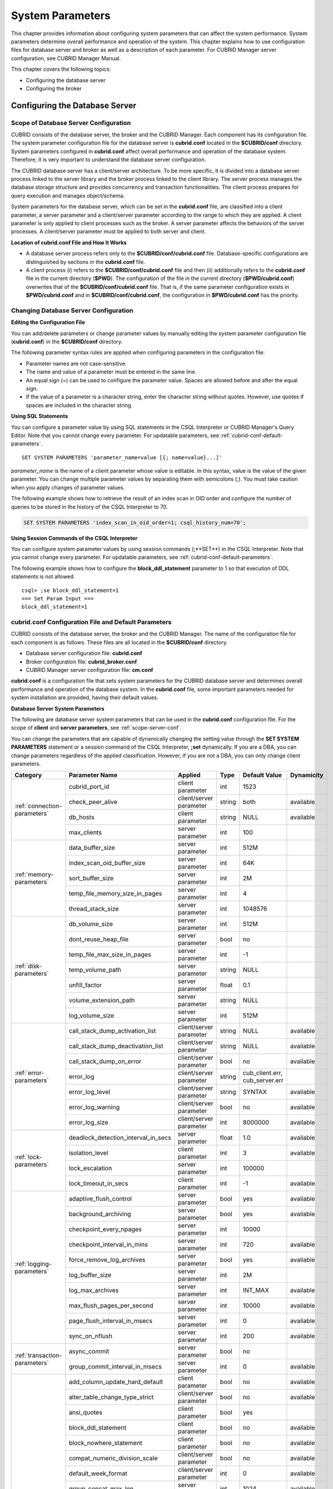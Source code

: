 *****************
System Parameters
*****************

This chapter provides information about configuring system parameters that can affect the system performance. System parameters determine overall performance and operation of the system. This chapter explains how to use configuration files for database server and broker as well as a description of each parameter. For CUBRID Manager server configuration, see CUBRID Manager Manual.

This chapter covers the following topics:

*   Configuring the database server
*   Configuring the broker

Configuring the Database Server
===============================

.. _scope-server-conf:

Scope of Database Server Configuration
--------------------------------------

CUBRID consists of the database server, the broker and the CUBRID Manager. Each component has its configuration file. The system parameter configuration file for the database server is **cubrid.conf** located in the **$CUBRID/conf** directory. System parameters configured in **cubrid.conf** affect overall performance and operation of the database system. Therefore, it is very important to understand the database server configuration.

The CUBRID database server has a client/server architecture. To be more specific, it is divided into a database server process linked to the server library and the broker process linked to the client library. The server process manages the database storage structure and provides concurrency and transaction functionalities. The client process prepares for query execution and manages object/schema.

System parameters for the database server, which can be set in the **cubrid.conf** file, are classified into a client parameter, a server parameter and a client/server parameter according to the range to which they are applied. A client parameter is only applied to client processes such as the broker. A server parameter affects the behaviors of the server processes. A client/server parameter must be applied to both server and client.

**Location of cubrid.conf File and How It Works**

*   A database server process refers only to the **$CUBRID/conf/cubrid.conf** file. Database-specific configurations are distinguished by sections in the **cubrid.conf** file.

*   A client process (i) refers to the **$CUBRID/conf/cubrid.conf** file and then (ii) additionally refers to the **cubrid.conf** file in the current directory (**$PWD**). The configuration of the file in the current directory (**$PWD/cubrid.conf**) overwrites that of the **$CUBRID/conf/cubrid.conf** file. That is, if the same parameter configuration exists in **$PWD/cubrid.conf** and in **$CUBRID/conf/cubrid.conf**, the configuration in **$PWD/cubrid.conf** has the priority.

Changing Database Server Configuration
--------------------------------------

**Editing the Configuration File**

You can add/delete parameters or change parameter values by manually editing the system parameter configuration file (**cubrid.conf**) in the **$CUBRID/conf** directory.

The following parameter syntax rules are applied when configuring parameters in the configuration file:

*   Parameter names are not case-sensitive.
*   The name and value of a parameter must be entered in the same line.
*   An equal sign (=) can be used to configure the parameter value. Spaces are allowed before and after the equal sign.
*   If the value of a parameter is a character string, enter the character string without quotes. However, use quotes if spaces are included in the character string.

**Using SQL Statements**

You can configure a parameter value by using SQL statements in the CSQL Interpreter or CUBRID Manager's Query Editor. Note that you cannot change every parameter. For updatable parameters, see :ref:`cubrid-conf-default-parameters`. ::

	SET SYSTEM PARAMETERS 'parameter_name=value [{; name=value}...]'

*parameter_name* is the name of a client parameter whose value is editable. In this syntax, value is the value of the given parameter. You can change multiple parameter values by separating them with semicolons (;). You must take caution when you apply changes of parameter values.

The following example shows how to retrieve the result of an index scan in OID order and configure the number of queries to be stored in the history of the CSQL Interpreter to 70.

.. code-block:: sql

	SET SYSTEM PARAMETERS 'index_scan_in_oid_order=1; csql_history_num=70';

**Using Session Commands of the CSQL Interpreter**

You can configure system parameter values by using session commands (;**SET**) in the CSQL Interpreter. Note that you cannot change every parameter. For updatable parameters, see :ref:`cubrid-conf-default-parameters`.

The following example shows how to configure the **block_ddl_statement** parameter to 1 so that execution of DDL statements is not allowed. ::

	csql> ;se block_ddl_statement=1
	=== Set Param Input ===
	block_ddl_statement=1

.. _cubrid-conf-default-parameters:

cubrid.conf Configuration File and Default Parameters
-----------------------------------------------------

CUBRID consists of the database server, the broker and the CUBRID Manager. The name of the configuration file for each component is as follows. These files are all located in the **$CUBRID/conf** directory.

*   Database server configuration file: **cubrid.conf**
*   Broker configuration file: **cubrid_broker.conf**
*   CUBRID Manager server configuration file: **cm.conf**

**cubrid.conf** is a configuration file that sets system parameters for the CUBRID database server and determines overall performance and operation of the database system. In the **cubrid.conf** file, some important parameters needed for system installation are provided, having their default values.

**Database Server System Parameters**

The following are database server system parameters that can be used in the **cubrid.conf** configuration file. For the scope of **client** and **server parameters**, see :ref:`scope-server-conf`.

You can change the parameters that are capable of dynamically changing the setting value through the **SET SYSTEM PARAMETERS** statement or a session command of the CSQL Interpreter, **;set** dynamically. If you are a DBA, you can change parameters regardless of the applied classification. However, if you are not a DBA, you can only change client parameters.

+------------------------------------------------------------------+-------------------------------------+-------------------------+----------+--------------------------------+----------------+
| Category                                                         | Parameter Name                      | Applied                 | Type     | Default Value                  | Dynamicity     |
+==================================================================+=====================================+=========================+==========+================================+================+
| :ref:`connection-parameters`                                     | cubrid_port_id                      | client parameter        | int      | 1523                           |                |
|                                                                  +-------------------------------------+-------------------------+----------+--------------------------------+----------------+
|                                                                  | check_peer_alive                    | client/server parameter | string   | both                           | available      |
|                                                                  +-------------------------------------+-------------------------+----------+--------------------------------+----------------+
|                                                                  | db_hosts                            | client parameter        | string   | NULL                           | available      |
|                                                                  +-------------------------------------+-------------------------+----------+--------------------------------+----------------+
|                                                                  | max_clients                         | server parameter        | int      | 100                            |                |
+------------------------------------------------------------------+-------------------------------------+-------------------------+----------+--------------------------------+----------------+
| :ref:`memory-parameters`                                         | data_buffer_size                    | server parameter        | int      | 512M                           |                |
|                                                                  +-------------------------------------+-------------------------+----------+--------------------------------+----------------+
|                                                                  | index_scan_oid_buffer_size          | server parameter        | int      | 64K                            |                |
|                                                                  +-------------------------------------+-------------------------+----------+--------------------------------+----------------+
|                                                                  | sort_buffer_size                    | server parameter        | int      | 2M                             |                |
|                                                                  +-------------------------------------+-------------------------+----------+--------------------------------+----------------+
|                                                                  | temp_file_memory_size_in_pages      | server parameter        | int      | 4                              |                |
|                                                                  +-------------------------------------+-------------------------+----------+--------------------------------+----------------+
|                                                                  | thread_stack_size                   | server parameter        | int      | 1048576                        |                |
+------------------------------------------------------------------+-------------------------------------+-------------------------+----------+--------------------------------+----------------+
| :ref:`disk-parameters`                                           | db_volume_size                      | server parameter        | int      | 512M                           |                |
|                                                                  +-------------------------------------+-------------------------+----------+--------------------------------+----------------+
|                                                                  | dont_reuse_heap_file                | server parameter        | bool     | no                             |                |
|                                                                  +-------------------------------------+-------------------------+----------+--------------------------------+----------------+
|                                                                  | temp_file_max_size_in_pages         | server parameter        | int      | -1                             |                |
|                                                                  +-------------------------------------+-------------------------+----------+--------------------------------+----------------+
|                                                                  | temp_volume_path                    | server parameter        | string   | NULL                           |                |
|                                                                  +-------------------------------------+-------------------------+----------+--------------------------------+----------------+
|                                                                  | unfill_factor                       | server parameter        | float    | 0.1                            |                |
|                                                                  +-------------------------------------+-------------------------+----------+--------------------------------+----------------+
|                                                                  | volume_extension_path               | server parameter        | string   | NULL                           |                |
|                                                                  +-------------------------------------+-------------------------+----------+--------------------------------+----------------+
|                                                                  | log_volume_size                     | server parameter        | int      | 512M                           |                |
+------------------------------------------------------------------+-------------------------------------+-------------------------+----------+--------------------------------+----------------+
| :ref:`error-parameters`                                          | call_stack_dump_activation_list     | client/server parameter | string   | NULL                           | available      |
|                                                                  +-------------------------------------+-------------------------+----------+--------------------------------+----------------+
|                                                                  | call_stack_dump_deactivation_list   | client/server parameter | string   | NULL                           | available      |
|                                                                  +-------------------------------------+-------------------------+----------+--------------------------------+----------------+
|                                                                  | call_stack_dump_on_error            | client/server parameter | bool     | no                             | available      |
|                                                                  +-------------------------------------+-------------------------+----------+--------------------------------+----------------+
|                                                                  | error_log                           | client/server parameter | string   | cub_client.err, cub_server.err |                |
|                                                                  +-------------------------------------+-------------------------+----------+--------------------------------+----------------+
|                                                                  | error_log_level                     | client/server parameter | string   | SYNTAX                         | available      |
|                                                                  +-------------------------------------+-------------------------+----------+--------------------------------+----------------+
|                                                                  | error_log_warning                   | client/server parameter | bool     | no                             | available      |
|                                                                  +-------------------------------------+-------------------------+----------+--------------------------------+----------------+
|                                                                  | error_log_size                      | client/server parameter | int      | 8000000                        | available      |
+------------------------------------------------------------------+-------------------------------------+-------------------------+----------+--------------------------------+----------------+
| :ref:`lock-parameters`                                           | deadlock_detection_interval_in_secs | server parameter        | float    | 1.0                            | available      |
|                                                                  +-------------------------------------+-------------------------+----------+--------------------------------+----------------+
|                                                                  | isolation_level                     | client parameter        | int      | 3                              | available      |
|                                                                  +-------------------------------------+-------------------------+----------+--------------------------------+----------------+
|                                                                  | lock_escalation                     | server parameter        | int      | 100000                         |                |
|                                                                  +-------------------------------------+-------------------------+----------+--------------------------------+----------------+
|                                                                  | lock_timeout_in_secs                | client parameter        | int      | -1                             | available      |
+------------------------------------------------------------------+-------------------------------------+-------------------------+----------+--------------------------------+----------------+
| :ref:`logging-parameters`                                        | adaptive_flush_control              | server parameter        | bool     | yes                            | available      |
|                                                                  +-------------------------------------+-------------------------+----------+--------------------------------+----------------+
|                                                                  | background_archiving                | server parameter        | bool     | yes                            | available      |
|                                                                  +-------------------------------------+-------------------------+----------+--------------------------------+----------------+
|                                                                  | checkpoint_every_npages             | server parameter        | int      | 10000                          |                |
|                                                                  +-------------------------------------+-------------------------+----------+--------------------------------+----------------+
|                                                                  | checkpoint_interval_in_mins         | server parameter        | int      | 720                            | available      |
|                                                                  +-------------------------------------+-------------------------+----------+--------------------------------+----------------+
|                                                                  | force_remove_log_archives           | server parameter        | bool     | yes                            | available      |
|                                                                  +-------------------------------------+-------------------------+----------+--------------------------------+----------------+
|                                                                  | log_buffer_size                     | server parameter        | int      | 2M                             |                |
|                                                                  +-------------------------------------+-------------------------+----------+--------------------------------+----------------+
|                                                                  | log_max_archives                    | server parameter        | int      | INT_MAX                        | available      |
|                                                                  +-------------------------------------+-------------------------+----------+--------------------------------+----------------+
|                                                                  | max_flush_pages_per_second          | server parameter        | int      | 10000                          | available      |
|                                                                  +-------------------------------------+-------------------------+----------+--------------------------------+----------------+
|                                                                  | page_flush_interval_in_msecs        | server parameter        | int      | 0                              | available      |
|                                                                  +-------------------------------------+-------------------------+----------+--------------------------------+----------------+
|                                                                  | sync_on_nflush                      | server parameter        | int      | 200                            | available      |
+------------------------------------------------------------------+-------------------------------------+-------------------------+----------+--------------------------------+----------------+
| :ref:`transaction-parameters`                                    | async_commit                        | server parameter        | bool     | no                             |                |
|                                                                  +-------------------------------------+-------------------------+----------+--------------------------------+----------------+
|                                                                  | group_commit_interval_in_msecs      | server parameter        | int      | 0                              | available      |
+------------------------------------------------------------------+-------------------------------------+-------------------------+----------+--------------------------------+----------------+
| :ref:`stmt-type-parameters`                                      | add_column_update_hard_default      | client parameter        | bool     | no                             | available      |
|                                                                  +-------------------------------------+-------------------------+----------+--------------------------------+----------------+
|                                                                  | alter_table_change_type_strict      | client/server parameter | bool     | no                             | available      |
|                                                                  +-------------------------------------+-------------------------+----------+--------------------------------+----------------+
|                                                                  | ansi_quotes                         | client parameter        | bool     | yes                            |                |
|                                                                  +-------------------------------------+-------------------------+----------+--------------------------------+----------------+
|                                                                  | block_ddl_statement                 | client parameter        | bool     | no                             | available      |
|                                                                  +-------------------------------------+-------------------------+----------+--------------------------------+----------------+
|                                                                  | block_nowhere_statement             | client parameter        | bool     | no                             | available      |
|                                                                  +-------------------------------------+-------------------------+----------+--------------------------------+----------------+
|                                                                  | compat_numeric_division_scale       | client/server parameter | bool     | no                             | available      |
|                                                                  +-------------------------------------+-------------------------+----------+--------------------------------+----------------+
|                                                                  | default_week_format                 | client/server parameter | int      | 0                              | available      |
|                                                                  +-------------------------------------+-------------------------+----------+--------------------------------+----------------+
|                                                                  | group_concat_max_len                | server parameter        | int      | 1024                           | available      |
|                                                                  +-------------------------------------+-------------------------+----------+--------------------------------+----------------+
|                                                                  | intl_check_input_string             | client parameter        | bool     | no                             | available      |
|                                                                  +-------------------------------------+-------------------------+----------+--------------------------------+----------------+
|                                                                  | intl_date_lang                      | client parameter        | string   |                                | available      |
|                                                                  +-------------------------------------+-------------------------+----------+--------------------------------+----------------+
|                                                                  | intl_number_lang                    | client parameter        | string   |                                | available      |
|                                                                  +-------------------------------------+-------------------------+----------+--------------------------------+----------------+
|                                                                  | no_backslash_escapes                | client parameter        | bool     | yes                            |                |
|                                                                  +-------------------------------------+-------------------------+----------+--------------------------------+----------------+
|                                                                  | only_full_group_by                  | client parameter        | bool     | no                             | available      |
|                                                                  +-------------------------------------+-------------------------+----------+--------------------------------+----------------+
|                                                                  | oracle_style_empty_string           | client parameter        | bool     | no                             |                |
|                                                                  +-------------------------------------+-------------------------+----------+--------------------------------+----------------+
|                                                                  | pipes_as_concat                     | client parameter        | bool     | yes                            |                |
|                                                                  +-------------------------------------+-------------------------+----------+--------------------------------+----------------+
|                                                                  | plus_as_concat                      | client parameter        | bool     | yes                            |                |
|                                                                  +-------------------------------------+-------------------------+----------+--------------------------------+----------------+
|                                                                  | require_like_escape_character       | client parameter        | bool     | no                             |                |
|                                                                  +-------------------------------------+-------------------------+----------+--------------------------------+----------------+
|                                                                  | return_null_on_function_errors      | client/server parameter | bool     | no                             | available      |
|                                                                  +-------------------------------------+-------------------------+----------+--------------------------------+----------------+
|                                                                  | string_max_size_bytes               | client/server parameter | int      | 1048576                        | available      |
|                                                                  +-------------------------------------+-------------------------+----------+--------------------------------+----------------+
|                                                                  | unicode_input_normalization         | client/server parameter | bool     | no                             | available      |
|                                                                  +-------------------------------------+-------------------------+----------+--------------------------------+----------------+
|                                                                  | unicode_output_normalization        | client/server parameter | bool     | no                             | available      |
+------------------------------------------------------------------+-------------------------------------+-------------------------+----------+--------------------------------+----------------+
| :ref:`plan-cache-parameters`                                     | max_plan_cache_entries              | client/server parameter | int      | 1000                           |                |
|                                                                  +-------------------------------------+-------------------------+----------+--------------------------------+----------------+
|                                                                  | max_filter_pred_cache_entries       | client/server parameter | int      | 1000                           |                |
+------------------------------------------------------------------+-------------------------------------+-------------------------+----------+--------------------------------+----------------+
| :ref:`utility-parameters`                                        | backup_volume_max_size_bytes        | server parameter        | int      | -1                             |                |
|                                                                  +-------------------------------------+-------------------------+----------+--------------------------------+----------------+
|                                                                  | communication_histogram             | client parameter        | bool     | no                             | available      |
|                                                                  +-------------------------------------+-------------------------+----------+--------------------------------+----------------+
|                                                                  | compactdb_page_reclaim_only         | server parameter        | int      | 0                              |                |
|                                                                  +-------------------------------------+-------------------------+----------+--------------------------------+----------------+
|                                                                  | csql_history_num                    | client parameter        | int      | 50                             | available      |
+------------------------------------------------------------------+-------------------------------------+-------------------------+----------+--------------------------------+----------------+
| :ref:`ha-parameters`                                             | ha_mode                             | server parameter        | string   | off                            |                |
+------------------------------------------------------------------+-------------------------------------+-------------------------+----------+--------------------------------+----------------+
| :ref:`other-parameters`                                          | access_ip_control                   | server parameter        | bool     | no                             |                |
|                                                                  +-------------------------------------+-------------------------+----------+--------------------------------+----------------+
|                                                                  | access_ip_control_file              | server parameter        | string   |                                |                |
|                                                                  +-------------------------------------+-------------------------+----------+--------------------------------+----------------+
|                                                                  | auto_restart_server                 | server parameter        | bool     | yes                            | available      |
|                                                                  +-------------------------------------+-------------------------+----------+--------------------------------+----------------+
|                                                                  | index_scan_in_oid_order             | client parameter        | bool     | no                             | available      |
|                                                                  +-------------------------------------+-------------------------+----------+--------------------------------+----------------+
|                                                                  | index_unfill_factor                 | server parameter        | float    | 0.05                           |                |
|                                                                  +-------------------------------------+-------------------------+----------+--------------------------------+----------------+
|                                                                  | java_stored_procedure               | server parameter        | bool     | no                             |                |
|                                                                  +-------------------------------------+-------------------------+----------+--------------------------------+----------------+
|                                                                  | multi_range_optimization_limit      | server parameter        | int      | 100                            | available      |
|                                                                  +-------------------------------------+-------------------------+----------+--------------------------------+----------------+
|                                                                  | pthread_scope_process               | server parameter        | bool     | yes                            |                |
|                                                                  +-------------------------------------+-------------------------+----------+--------------------------------+----------------+
|                                                                  | server                              | server parameter        | string   |                                |                |
|                                                                  +-------------------------------------+-------------------------+----------+--------------------------------+----------------+
|                                                                  | service                             | server parameter        | string   |                                |                |
|                                                                  +-------------------------------------+-------------------------+----------+--------------------------------+----------------+
|                                                                  | session_state_timeout               | server parameter        | int      | 21600                          |                |
|                                                                  +-------------------------------------+-------------------------+----------+--------------------------------+----------------+
|                                                                  | sql_trace_slow_msec                 | server parameter        | int      | -1                             | available      |
|                                                                  +-------------------------------------+-------------------------+----------+--------------------------------+----------------+
|                                                                  | sql_trace_execution_plan            | server parameter        | bool     | no                             | available      |
|                                                                  +-------------------------------------+-------------------------+----------+--------------------------------+----------------+
|                                                                  | use_orderby_sort_limit              | server parameter        | bool     | yes                            | available      |
+------------------------------------------------------------------+-------------------------------------+-------------------------+----------+--------------------------------+----------------+

**Section by Parameter**

Parameters specified in **cubrid.conf** have the following three sections:

*   Used when the CUBRID service starts: [service] section
*   Applied commonly to all databases: [common] section
*   Applied individually to each database: [@<*database*>] section

Where <*database*> is the name of the database to which each parameter applies. If a parameter configured in [common] is the same as the one configured in [@<*database*>], the one configured in [@<*database*>] is applied.

**Default Parameters**

**cubrid.conf**, a default database configuration file created during the CUBRID installation, includes some default database server parameters that must be changed. You can change the value of a parameter that is not included as a default parameter by manually adding or editing one.

The following is the content of the **cubrid.conf** file. ::

	# Copyright (C) 2008 Search Solution Corporation. All rights reserved by Search Solution.
	#
	# $Id$
	#
	# cubrid.conf#
	 
	# For complete information on parameters, see the CUBRID
	# Database Administration Guide chapter on System Parameters
	 
	# Service section - a section for 'cubrid service' command
	[service]
	 
	# The list of processes to be started automatically by 'cubrid service start' command
	# Any combinations are available with server, broker and manager.
	service=server,broker,manager
	 
	# The list of database servers in all by 'cubrid service start' command.
	# This property is effective only when the above 'service' property contains 'server' keyword.
	#server=server, broker, manager
	 
	# Common section - properties for all databases
	# This section will be applied before other database specific sections.
	[common]
	 
	# Read the manual for detailed description of system parameters
	# Manual > System Configuration > Database Server Configuration > Default Parameters
	 
	# Size of data buffer are using K, M, G, T unit
	data_buffer_size=512M
	 
	# Size of log buffer are using K, M, G, T unit
	log_buffer_size=4M
	 
	# Size of sort buffer are using K, M, G, T unit
	# The sort buffer should be allocated per thread.
	# So, the max size of the sort buffer is sort_buffer_size * max_clients.
	sort_buffer_size=2M
	 
	# The maximum number of concurrent client connections the server will accept.
	# This value also means the total # of concurrent transactions.
	max_clients=100
	 
	# TCP port id for the CUBRID programs (used by all clients).
	cubrid_port_id=1523

.. _connection-parameters:

Connection-Related Parameters
-----------------------------

The following are parameters related to the database server. The type and value range for each parameter are as follows:

+--------------------+----------+-------------------+---------+---------+
| Parameter Name     | Type     | Default Value     | Min     | Max     |
+====================+==========+===================+=========+=========+
| cubrid_port_id     | int      | 1523              | 1       |         |
+--------------------+----------+-------------------+---------+---------+
| check_peer_alive   | string   | both              |         |         |
+--------------------+----------+-------------------+---------+---------+
| db_hosts           | string   | NULL              |         |         |
+--------------------+----------+-------------------+---------+---------+
| max_clients        | int      | 100               | 10      | 10000   |
+--------------------+----------+-------------------+---------+---------+

**cubrid_port_id**

**cubrid_port_id** is a parameter used to configure the port to be used by the master process. The default value is **1,523**. If the port 1,523 is already being used on the server where CUBRID is installed or it is blocked by a firewall, an error message, which means the master server is not connected because the master process cannot be running properly, is displayed. If such port conflict occurs, the administrator must change the value of **cubrid_port_id** considering the server environment.

**check_peer_alive**

**check_peer_alive** is a parameter to decide whether you execute the function checking that the client/server processes work well. The default is both. 

The client processes connecting with a server process are the broker application server(cub_cas) process, the process copying replication logs(copylogdb), the process applying replication logs. (applylogdb), CSQL interpreter(csql), etc. The server process and the client process which connected with it wait each other’s response. But if one of them cannot get the data for a long time(example: exceeding 5 sec), it will check or not if the other works well based on the configuration of check_peer_alive parameter. During this processes, if it is judged  that the process doesn’t work properly, it disconnect forcibly.

The values and the working methods are as follows.

*	both: As the server process access to the client process by ECHO(7) port, it checks if the client process works well..The client process also do the same thing to the sever process(The default value).
*	server_only: Only the server process checks if the client process works well.
*	client_only: Only the client rocess checks if the server process works well.
*	none: Both of the server and client processes do not check if the other process works well.

Specially, if ECHO(7) port is blocked by the firewall configuration, each process can mistake that the other process  was exit.Therefore, you should avoid this problem by setting this parameter’s value as none.

**db_hosts**

**db_hosts** is a parameter used to configure a list of the database server hosts to which clients can connect, and the connection order. The server host list consists of multiple server host names, and host names are separated by spaces or colons (:). Duplicate or non-existent names are ignored.

The following example shows the values of the **db_hosts** parameter. In this example, connections are attempted in the order of **host1** > **host2** > **host3**. ::

	db_hosts="hosts1:hosts2:hosts3"

To connect to the server, the client first tries to connect to the specified server host referring to the database location file (**databases.txt**). If the connection fails, the client then tries to connect to the first one of the secondarily specified server hosts by referring to the value of the **db_hosts** parameter in the database configuration file (**cubrid.conf**).

**max_clients**

**max_clients** is a parameter used to configure the maximum number of clients (usually broker application processes (CAS)) which allow concurrent connections to the database server. The **max_clients** parameter refers to the number of concurrent transactions. The default value is **100**.

To grantee performance while increasing the number of concurrent users in CUBRID environment, you need to make the appropriate value of the **max_clients** (**cubrid.conf**) parameter and the :ref:`MAX_NUM_APPL_SERVER <max-num-appl-server>` (**cubrid_broker.conf**) parameter. That is, you are required to configure the number of concurrent connections allowed by databases with the **max_clients** parameter. You should also configure the number of concurrent connections allowed by brokers with the **MAX_NUM_APPL_SERVER** parameter.

For example, in the **cubrid_broker.conf** file, two node of a broker where the **MAX_NUM_APPL_SERVER** value of [%query_editor] is 50 and the **MAX_NUM_APPL_SERVER** value of [%BROKER1] is 50 is trying to connect one database server, the concurrent connections (**max_clients** value) allowed by the database server can be configured as follows:

*   (the maximum number of 100 by each node of a broker) * (two node of a broker) + (10 spare for database server connections of internal CUBRID process such as database server connection of CSQL Interpreter or HA log replication process) = 210

Especially, in HA environment, the value must be greater than the sum specified in **MAX_NUM_APPL_SERVER** of every broker node which connects to the same database.

Note that the memory usage is affected by the value specified in **max_clients**. That is, if the number of value is high, the memory usage will increase regardless of whether or not the clients actually access the database.

.. _memory-parameters:

Memory-Related Parameters
-------------------------

The following are parameters related to the memory used by the database server or client. The type and value range for each parameter are as follows:

+--------------------------------+----------+-------------------+---------+-------------+
| Parameter Name                 | Type     | Default Value     | Min     | Max         |
+================================+==========+===================+=========+=============+
| data_buffer_size               | int      | 512M              | 16M     | 2G (32 bit) |
+--------------------------------+----------+-------------------+---------+-------------+
| index_scan_oid_buffer_size     | int      | 64K               | 1K      | 256K        |
+--------------------------------+----------+-------------------+---------+-------------+
| sort_buffer_size               | int      | 2M                | 64K     |             |
+--------------------------------+----------+-------------------+---------+-------------+
| temp_file_memory_size_in_pages | int      | 4                 | 0       | 20          |
+--------------------------------+----------+-------------------+---------+-------------+
| thread_stacksize               | int      | 1048576           | 65536   |             |
+--------------------------------+----------+-------------------+---------+-------------+

**data_buffer_size**

**data_buffer_size** is a parameter used to configure the size of data buffer to be cached in the memory by the database server. You can set units as K, M, G and T, which stand for kilobytes (KB), megabytes(MB), gigabytes (GB), and terabytes (TB) respectively. If you omit the unit, bytes will be applied. The default value is 512M, and the minimum value is 16M. Note that the maximum value of 32-bit CUBRID is 2 GB.

The greater the value of the **data_buffer_size** parameter, the more data pages to be cached in the buffer, thus providing the advantage of decreased disk I/O cost. However, if this parameter is too large, the buffer pool can be swapped out by the operating system because the system memory is excessively occupied. It is recommended to configure the **data_buffer_size** parameter in a way the required memory size is less than two-thirds of the system memory size.

*   Required memory size = data buffer size (**data_buffer_size**)

**index_scan_oid_buffer_size**

**index_scan_oid_buffer_size** is a parameter used to configure the size of buffer where the OID list is to be temporarily stored during the index scan.  You can set units as K, M, G and T, which stand for KB (kilobytes), MB (megabytes), GB (gigabytes) and TB (terabytes), respectively. If you omit the unit, bytes will be applied. The default value is 64K, the minimum value is 1K, and the maximum value is 256K.

The size of the OID buffer tends to vary in proportion to the value of the **index_scan_oid_buffer_size** parameter and the page size set when the database was created. In addition, the bigger the size of such OID buffer, the more the index scan cost. You can set the value of the **index_scan_oid_buffer_size** by considering these factors.

**sort_buffer_size**

**sort_buffer_size** is a parameter used to configure the size of buffer to be used when sorting. You can set units as K, M, G and T, which stand for kilobytes (KB), megabytes (MB), gigabytes (GB), and terabytes (TB) respectively. If you omit the unit, bytes will be applied. The default value is 2M, and the minimum value is 64K.

The server assigns one sort buffer for each client request, and releases the assigned buffer memory when sorting is complete.

**temp_file_memory_size_in_pages**

**temp_file_memory_size_in_pages** is a parameter used to configure the number of buffer pages to cache temporary result of a query. The default value is **4** and the maximum value is 20.

*   Required memory size = the number of temporary memory buffer pages (**temp_file_memory_size_in_pages** \* **page size**)
*   The number of temporary memory buffer pages = the value of the **temp_file_memory_size_in_pages** parameter
*   Page size = the value of the page size specified by the **-s** option of the **cubrid createdb** utility during the database creation

**thread_stacksize**

**thread_stacksize** is a parameter used to configure the stack size of a thread. The default value is **1048576** bytes. The value of the **thread_stacksize** parameter must not exceed the stack size allowed by the operating system.

.. _disk-parameters:

Disk-Related Parameters
-----------------------

The following are disk-related parameters for defining database volumes and storing files. The type and value range for each parameter are as follows:

+-----------------------------+----------+-------------------+----------+----------+
| Parameter Name              | Type     | Default Value     | Min      | Max      |
+=============================+==========+===================+==========+==========+
| db_volume_size              | int      | 512M              | 20M      | 20G      |
+-----------------------------+----------+-------------------+----------+----------+
| dont_reuse_heap_file        | bool     | no                |          |          |
+-----------------------------+----------+-------------------+----------+----------+
| log_volume_size             | int      | 512M              | 20M      | 4G       |
+-----------------------------+----------+-------------------+----------+----------+
| temp_file_max_size_in_pages | int      | -1                |          |          |
+-----------------------------+----------+-------------------+----------+----------+
| temp_volume_path            | string   | NULL              |          |          |
+-----------------------------+----------+-------------------+----------+----------+
| unfill_factor               | float    | 0.1               | 0.0      | 0.3      |
+-----------------------------+----------+-------------------+----------+----------+
| volume_extension_path       | string   | NULL              |          |          |
+-----------------------------+----------+-------------------+----------+----------+

**db_volume_size**

**db_volume_size** is a parameter used to configure the following values. The default value is **512M**.

*   The default database volume size when **cubrid createdb** and **cubrid addvoldb** utility is used without **--db-volume-size** option.
*   The default size of generic volume that is added automatically when database volume is full.

**dont_reuse_heap_file**

**dont_reuse_heap_file** is a parameter used to configure whether or not heap files, which are deleted when deleting the table (DROP TABLE), are to be reused when creating a new table (CREATE TABLE). If this parameter is set to 0, the deleted heap files can be reused; if it is set to 1, the deleted heap files are not used when creating a new table. The default value is **0**.

**log_volume_size**

**log_volume_size** is a parameter used to configure the default size of log volume file when the **cubrid createdb** utility is used without --log-volume-size option. You can set units as K, M, G and T, which stand for kilobytes (KB), megabytes (MB), gigabytes (GB) and terabytes (TB) respectively. If you omit the unit, bytes will be applied. The default value is **512M**.

**temp_file_max_size_in_pages**

**temp_file_max_size_in_pages** is a parameter used to configure the maximum number of pages to store temporary volumes in the disk, which are used for the execution of complex queries or sorting; the default value is **-1**. If this parameter is configured to the default value, unlimited number of temporary temp volumes are created and stored in the directory specified by the **temp_volume_path** parameter. If it is configured to 0, the administrator must create permanent temp volumes manually by using the **cubrid addvoldb** utility because temporary temp volumes are not created automatically.

**temp_volume_path**

**temp_volume_path** is a parameter used to configure the directory in which to create temporary temp volumes used for the execution of complex queries or sorting. The default value is the volume location configured during the database creation.

**unfill_factor**

**unfill_factor** is a parameter used to configure the rate of disk space to be allocated in a heap page for data updates. The default value is **0.1**. That is, the rate of free space is configured to 10%. In principle, data in the table is inserted in physical order. However, if the size of the data increases due to updates and there is not enough space for storage in the given page, performance may degrade because updated data must be relocated to another page. To prevent such a problem, you can configure the rate of space for a heap page by using the **unfill_factor** parameter. The allowable maximum value is 0.3 (30%). In a database where data updates rarely occur, you can configure this parameter to 0.0 so that space will not be allocated in a heap page for data updates. If the value of the **unfill_factor** parameter is negative or greater than the maximum value, the default value (**0.1**) is used.

**volume_extension_path**

**volume_extension_path** is a parameter used to configure the directory where automatically extended volumes are to be created. The default value is the volume location configured during the database creation.

.. _error-parameters:

Error Message-Related Parameters
--------------------------------

The following are parameters related to processing error messages recorded by CUBRID. The type and value range for each parameter are as follows:

+-----------------------------------+----------+--------------------------------+
| Parameter Name                    | Type     | Default Value                  |
+===================================+==========+================================+
| call_stack_dump_activation_list   | string   | NULL                           |
+-----------------------------------+----------+--------------------------------+
| call_stack_dump_deactivation_list | string   | NULL                           |
+-----------------------------------+----------+--------------------------------+
| call_stack_dump_on_error          | bool     | no                             |
+-----------------------------------+----------+--------------------------------+
| error_log                         | string   | cub_client.err, cub_server.err |
+-----------------------------------+----------+--------------------------------+
| error_log_level                   | string   | SYNTAX                         |
+-----------------------------------+----------+--------------------------------+
| error_log_warning                 | bool     | no                             |
+-----------------------------------+----------+--------------------------------+
| error_log_size                    | int      | 8000000                        |
+-----------------------------------+----------+--------------------------------+

**call_stack_dump_activation_list**

**call_stack_dump_activation_list** is a parameter used to configure a certain error number for which a call stack is to be dumped as an exception even when you configure that a call stack will not be dumped for any errors. Therefore, the **call_stack_dump_activation_list** parameter is effective only when **call_stack_dump_on_error=no**.

The following errors are included in **call_stack_dump_activation_list**.

+--------------+-------------------------------------------------------------------------------------------------------------------------------------------------+
| Error Number | Error Message                                                                                                                                   |
+==============+=================================================================================================================================================+
| -2           | Internal system failure: no more specific information is available.                                                                             |
+--------------+-------------------------------------------------------------------------------------------------------------------------------------------------+
| -7           | Trying to format disk volume xxx with an incorrect value xxx for number of pages.                                                               |
+--------------+-------------------------------------------------------------------------------------------------------------------------------------------------+
| -13          | An I/O error occurred while reading page xxx of volume xxx.                                                                                     |
+--------------+-------------------------------------------------------------------------------------------------------------------------------------------------+
| -14          | An I/O error occurred while writing page xxx of volume xxx.                                                                                     |
+--------------+-------------------------------------------------------------------------------------------------------------------------------------------------+
| -17          | Internal error: fetching deallocated pageid xxx of volume xxx.                                                                                  |
+--------------+-------------------------------------------------------------------------------------------------------------------------------------------------+
| -19          | Internal error: pageptr = xxx of page xxx of volume xxx is not fixed.                                                                           |
+--------------+-------------------------------------------------------------------------------------------------------------------------------------------------+
| -21          | Internal error: unknown sector xxx of volume xxx.                                                                                               |
+--------------+-------------------------------------------------------------------------------------------------------------------------------------------------+
| -22          | Internal error: unknown page xxx of volume xxx.                                                                                                 |
+--------------+-------------------------------------------------------------------------------------------------------------------------------------------------+
| -45          | Slot xxx on page xxx of volume xxx is allocated to an anchored record. A new record cannot be inserted here.                                    |
+--------------+-------------------------------------------------------------------------------------------------------------------------------------------------+
| -46          | Internal error: slot xxx on page xxx of volume xxx is not allocated.                                                                            |
+--------------+-------------------------------------------------------------------------------------------------------------------------------------------------+
| -48          | Accessing deleted object xxx|xxx|xxx.                                                                                                           |
+--------------+-------------------------------------------------------------------------------------------------------------------------------------------------+
| -50          | Internal error: relocation record of object xxx|xxx|xxx may be corrupted.                                                                       |
+--------------+-------------------------------------------------------------------------------------------------------------------------------------------------+
| -51          | Internal error: object xxx|xxx|xxx may be corrupted.                                                                                            |
+--------------+-------------------------------------------------------------------------------------------------------------------------------------------------+
| -52          | Internal error: object overflow address xxx|xxx|xxx may be corrupted.                                                                           |
+--------------+-------------------------------------------------------------------------------------------------------------------------------------------------+
| -76          | Your transaction (index xxx, xxx\@xxx|xxx) timed out waiting on xxx on page xxx|xxx. You are waiting for user(s) xxx to release the page lock.  |
+--------------+-------------------------------------------------------------------------------------------------------------------------------------------------+
| -78          | Internal error: an I/O error occurred while reading logical log page xxx (physical page xxx) of xxx.                                            |
+--------------+-------------------------------------------------------------------------------------------------------------------------------------------------+
| -79          | Internal error: an I/O error occurred while writing logical log page xxx (physical page xxx) of xxx.                                            |
+--------------+-------------------------------------------------------------------------------------------------------------------------------------------------+
| -81          | Internal error: logical log page xxx may be corrupted.                                                                                          |
+--------------+-------------------------------------------------------------------------------------------------------------------------------------------------+
| -90          | Redo logging is always a page level logging operation. A data page pointer must be given as part of the address.                                |
+--------------+-------------------------------------------------------------------------------------------------------------------------------------------------+
| -96          | Media recovery may be needed on volume xxx.                                                                                                     |
+--------------+-------------------------------------------------------------------------------------------------------------------------------------------------+
| -97          | Internal error: unable to find log page xxx in log archives.                                                                                    |
+--------------+-------------------------------------------------------------------------------------------------------------------------------------------------+
| -313         | Object buffer underflow while reading.                                                                                                          |
+--------------+-------------------------------------------------------------------------------------------------------------------------------------------------+
| -314         | Object buffer overflow while writing.                                                                                                           |
+--------------+-------------------------------------------------------------------------------------------------------------------------------------------------+
| -407         | Unknown key xxx referenced in B+tree index {vfid: (xxx, xxx), rt_pgid: xxx, key_type: xxx}.                                                     |
+--------------+-------------------------------------------------------------------------------------------------------------------------------------------------+
| -414         | Unknown class identifier: xxx|xxx|xxx.                                                                                                          |
+--------------+-------------------------------------------------------------------------------------------------------------------------------------------------+
| -415         | Invalid class identifier: xxx|xxx|xxx.                                                                                                          |
+--------------+-------------------------------------------------------------------------------------------------------------------------------------------------+
| -416         | Unknown representation identifier: xxx.                                                                                                         |
+--------------+-------------------------------------------------------------------------------------------------------------------------------------------------+
| -417         | Invalid representation identifier: xxx.                                                                                                         |
+--------------+-------------------------------------------------------------------------------------------------------------------------------------------------+
| -583         | Trying to allocate an invalid number (xxx) of pages.                                                                                            |
+--------------+-------------------------------------------------------------------------------------------------------------------------------------------------+
| -603         | Internal Error: Sector/page table of file VFID xxx|xxx seems corrupted.                                                                         |
+--------------+-------------------------------------------------------------------------------------------------------------------------------------------------+
| -836         | LATCH ON PAGE(xxx|xxx) TIMEDOUT                                                                                                                 |
+--------------+-------------------------------------------------------------------------------------------------------------------------------------------------+
| -859         | LATCH ON PAGE(xxx|xxx) ABORTED                                                                                                                  |
+--------------+-------------------------------------------------------------------------------------------------------------------------------------------------+
| -890         | Partition failed.                                                                                                                               |
+--------------+-------------------------------------------------------------------------------------------------------------------------------------------------+
| -891         | Appropriate partition does not exist.                                                                                                           |
+--------------+-------------------------------------------------------------------------------------------------------------------------------------------------+
| -976         | Internal error: Table size overflow (allocated size: xxx, accessed size: xxx) at file table page xxx|xxx(volume xxx)                            |
+--------------+-------------------------------------------------------------------------------------------------------------------------------------------------+
| -1040        | HA generic: xxx.                                                                                                                                |
+--------------+-------------------------------------------------------------------------------------------------------------------------------------------------+
| -1075        | Descending index scan aborted because of lower priority on B+tree with index identifier: (vfid = (xxx, xxx), rt_pgid: xxx).                     |
+--------------+-------------------------------------------------------------------------------------------------------------------------------------------------+

If error numbers are configured in **call_stack_dump_activation_list** of **cubrid.conf**, it is working like configuration done including errors above.

The following example shows how to make error numbers -115, -116, and error numbers perform call-stack dump. ::

	call_stack_dump_on_error= no
	call_stack_dump_activation_list=-115,-116

**call_stack_dump_deactivation_list**

**call_stack_dump_deactivation_list** is a parameter used to configure a certain error number for which a call stack is not to be dumped when you configure that a call stack will be dumped for any errors. Therefore, the **call_stack_dump_deactivation_list** parameter is effective only when **call_stack_dump_on_error** is set to **yes**.

The following example shows how to configure the parameter so that call stacks will be dumped for any errors, except the ones whose numbers are -115 and -116. ::

	call_stack_dump_on_error= yes
	call_stack_dump_deactivation_list=-115,-116

**call_stack_dump_on_error**

**call_stack_dump_on_error** is a parameter used to configure whether or not to dump a call stack when an error occurs in the database server. If this parameter is set to no, a call stack for any errors is not dumped. If it is set to yes, a call stack for all errors is dumped. The default value is **no**.

**error_log**

**error_log** is a server/client parameter used to configure the name of the error log file when an error occurs in the database server. The name of the error log file must be in the form of <*database_name*>_<*date*>_<*time*>.**err**. However, the naming rule of the error log file does not apply to errors for which the system cannot find the database server information. Therefore, error logs are recorded in the **cubrid.err** file. The error log file **cubrid.err** is stored in the **$CUBRID/log/server** directory.

**error_log_level**

**error_log_level** is a server parameter used to configure an error message to be stored based on severity. There are five different levels which ranges from **NOTIFICATION** (lowest level), **WARNING**, **SYNTAX**, **ERROR**, and **SYNTAX** (highest level). An error message with **SYNTAX**, **ERROR**, and FATAL levels are stored in the log file if severity of error is **SYNTAX**, default value.

**error_log_warning**

**error_log_warning** is a parameter used to configure whether or not error messages with a severity level of **WARNING** are to be displayed. Its default value is no. Therefore, only error messages with levels other than **WARNING** will be stored even when **error_log_level** is set to **NOTIFICATION**. For this reason, you must set **error_log_warning** to **yes** to store WARNING messages to an error log file.

**error_log_size**

**error_log_size** is a parameter used to configure the maximum number of lines per an error log file. The default value is **8,000,000**. If it reaches up the specified number, the <*database_name*>_<*date*>_<*time*>.**err**.**bak** file is created. 

.. _lock-parameters:

Concurrency/Lock-Related Parameters
-----------------------------------

The following are parameters related to concurrency control and locks of the database server. The type and value range for each parameter are as follows:

+-------------------------------------+----------+-------------------+---------+---------+
| Parameter Name                      | Type     | Default Value     | Min     | Max     |
+=====================================+==========+===================+=========+=========+
| deadlock_detection_interval_in_secs | float    | 1.0               | 0.1     |         |
+-------------------------------------+----------+-------------------+---------+---------+
| isolation_level                     | int      | 3                 | 1       | 6       |
+-------------------------------------+----------+-------------------+---------+---------+
| lock_escalation                     | int      | 100000            | 5       |         |
+-------------------------------------+----------+-------------------+---------+---------+
| lock_timeout_in_secs                | int      | -1                | -1      |         |
+-------------------------------------+----------+-------------------+---------+---------+

**deadlock_detection_interval_in_secs**

**deadlock_detection_interval_in_secs** is a parameter used to configure the interval (in seconds) in which deadlocks are detected for stopped transactions. If a deadlock occurs, CUBRID resolves the problem by rolling back one of the transactions. The default value is 1 second and the minimum value is 0.1 second. This value is rounded up by 0.1 sec. unit. For example, if an input value is 0.12 seconds, the value is rounded up to 0.2 seconds. Note that deadlocks cannot be detected if the detection interval is too long.

**isolation_level**

**isolation_level** is a parameter used to configure the isolation level of a transaction. The higher the isolation level, the less concurrency and the less interruption by other concurrent transactions. The **isolation_level** parameter can be configured to an integer value from 1 to 6, which represent isolation levels, or character strings. The default value is **TRAN_REP_CLASS_UNCOMMIT_INSTANCE**. For details about each isolation level and parameter values, see :ref:`transaction-isolation-level` and the following table.

+--------------------------------------------------------------------------+-------------------------------------------------------------------------------------------+
| Isolation Level                                                          | isolation_level Parameter Value                                                           |
+==========================================================================+===========================================================================================+
| SERIALIZABLE                                                             | "TRAN_SERIALIZABLE" or 6                                                                  |
+--------------------------------------------------------------------------+-------------------------------------------------------------------------------------------+
| REPEATABLE READ CLASS with REPEATABLE READ INSTANCES                     | "TRAN_REP_CLASS_REP_INSTANCE" or "TRAN_REP_READ" or 5                                     |
+--------------------------------------------------------------------------+-------------------------------------------------------------------------------------------+
| REPEATABLE READ CLASS with READ COMMITTED INSTANCES(or CURSOR STABILITY) | "TRAN_REP_CLASS_COMMIT_INSTANCE" or "TRAN_READ_COMMITTED" or "TRAN_CURSOR_STABILITY" or 4 |
+--------------------------------------------------------------------------+-------------------------------------------------------------------------------------------+
| REPEATABLE READ CLASS with READ UNCOMMITTED INSTANCES                    | "TRAN_REP_CLASS_UNCOMMIT_INSTANCE" or "TRAN_READ_UNCOMMITTED" or 3                        |
+--------------------------------------------------------------------------+-------------------------------------------------------------------------------------------+
| READ COMMITTED CLASS with READ COMMITTED INSTANCES                       | "TRAN_COMMIT_CLASS_COMMIT_INSTANCE" or 2                                                  |
+--------------------------------------------------------------------------+-------------------------------------------------------------------------------------------+
| READ COMMITTED CLASS with READ UNCOMMITTED INSTANCES                     | "TRAN_COMMIT_CLASS_UNCOMMIT_INSTANCE" or 1                                                |
+--------------------------------------------------------------------------+-------------------------------------------------------------------------------------------+

*   **TRAN_SERIALIZABLE** : This isolation level ensures the highest level of consistency. For details, see :ref:`isolation-level-6`.

*   **TRAN_REP_CLASS_REP_INSTANCE** : This isolation level can occur phantom read. For details, see :ref:`isolation-level-5`.

*   **TRAN_REP_CLASS_COMMIT_INSTANCE** : This isolation level can occur unrepeatable read. For details, see :ref:`isolation-level-4`.

*   **TRAN_REP_CLASS_UNCOMMIT_INSTANCE** : This isolation level can occur dirty read. For details, see :ref:`isolation-level-3`.

*   **TRAN_COMMIT_CLASS_COMMIT_INSTANCE** : This isolation level can occur unrepeatable read. It allows modification of table schema by current transactions while data is being retrieved. For details, see :ref:`isolation-level-2`.

*   **TRAN_COMMIT_CLASS_UNCOMMIT_INSTANCE** : This isolation level can occur dirty read. It allows modification of table schema by current transactions while data is being retrieved. For details, see :ref:`isolation-level-1`.

**lock_escalation**

**lock_escalation** is a parameter used to configure the maximum number of locks permitted before row level locking is extended to table level locking. The default value is **100,000**. If the value of the **lock_escalation** parameter is small, the overhead by memory lock management is small as well; however, the concurrency decreases. On the other hand, if the configured value is large, the overhead is large as well; however, the concurrency increases.

**lock_timeout_in_secs**

**lock_timeout_in_secs** is a client parameter used to configure the lock waiting time. If the lock is not permitted within the specified time period, the given transaction is canceled, and an error message is returned. If the parameter is configured to **-1**, which is the default value, the waiting time is infinite until the lock is permitted. If it is configured to 0, there is no waiting for locks.

.. _logging-parameters:

Logging-Related Parameters
--------------------------

The following are parameters related to logs used for database backup and restore. The types and value range for each parameter are as follows:

+------------------------------+----------+-------------------+----------+----------+
| Parameter Name               | Type     | Default Value     | Min      | Max      |
+==============================+==========+===================+==========+==========+
| adaptive_flush_control       | bool     | yes               |          |          |
+------------------------------+----------+-------------------+----------+----------+
| background_archiving         | bool     | yes               |          |          |
+------------------------------+----------+-------------------+----------+----------+
| checkpoint_every_npages      | int      | 10000             | 10       |          |
+------------------------------+----------+-------------------+----------+----------+
| checkpoint_interval_in_mins  | int      | 720               | 1        |          |
+------------------------------+----------+-------------------+----------+----------+
| force_remove_log_archives    | bool     | yes               |          |          |
+------------------------------+----------+-------------------+----------+----------+
| log_buffer_size              | int      | 2 MB              | 192 KB   |          |
+------------------------------+----------+-------------------+----------+----------+
| log_max_archives             | int      | INT_MAX           | 0        |          |
+------------------------------+----------+-------------------+----------+----------+
| max_flush_pages_per_second   | int      | 10000             | 1        | INT_MAX  |
+------------------------------+----------+-------------------+----------+----------+
| page_flush_interval_in_msecs | int      | 0                 | -1       |          |
+------------------------------+----------+-------------------+----------+----------+
| sync_on_nflush               | int      | 200               | 1        | INT_MAX  |
+------------------------------+----------+-------------------+----------+----------+

**adaptive_flush_control**

**adaptive_flush_control** is a parameter used automatically to adjust the flush capacity at every 50 ms depending on the current status of the flushing operation. Its default value is **yes**. That is, this capacity is increased if a large number of **INSERT** or **UPDATE** operations are concentrated at a certain point of time and the number of flushed pages reaches the **max_flush_pages_per_second** parameter value; and is decreased otherwise. In the same way, you can distribute the I/O load by adjusting the flush capacity on a regular basis depending on the workload.

**background_archiving**

**background_archiving** is a parameter used to create temporary archive logs periodically at a specific time. It is useful when balancing disk I/O load which has been caused by archiving logs. The default is **yes**.

**checkpoint_every_npages**

**checkpoint_every_npages** is a parameter used to configure checkpoint interval by log page. The default value is **10,000**.

You can distribute disk I/O overload at the checkpoint by specifying lower number in the **checkpoint_every_npages** parameter, especially  in the environment where
**INSERT** / **UPDATE** are heavily loaded at a specific time.

Checkpoint is a job to record every modified page in data buffers to database volumes (disk) at a specific point. It can restore data back to the latest checkpoint if database failure occurs. It is important to choose efficient checkpoint interval because large increase of log files stored in a disk may affect database operation, causing unnecessary disk I/O.

The **checkpoint_interval_in_mins** and **checkpoint_every_npages** parameters are related to setting checkpoint cycle. The checkpoint is periodically executed whenever the time specified in **checkpoint_interval_in_mins** parameter has elapsed or the number of log pages specified in **checkpoint_every_npages** parameter has reached.

**checkpoint_interval_in_mins**

**checkpoint_interval_in_mins** is a parameter used to configure execution period of checkpoint in minutes. The default value is **720**.

**force_remove_log_archives**

**force_remove_log_archives** is a parameter used to configure whether to allow the deletion of the files other than the recent log archive files of which the number is specified by **log_max_archives**. The default value is **yes**.

If the value is set to yes, the files will be deleted other than the recent log archive files for which the number is specified by **log_max_archives**. If it is set to no, the log archive files will not be deleted. Exceptionally, if **ha_mode** is set to on, the files other than the log archive files required for the HA-related processes and the recent log archive files of which the number is specified by **log_max_archives** will be deleted.

If you want to build the CUBRID HA environment, see :ref:`ha-configuration`.

**log_buffer_size**

**log_buffer_size** is a parameter used to configure the size of log buffer to be cached in the memory. There are four types of unit available: K, M, G, and T; K stands for kilobytes (KB), M stands for megabytes (MB), G stands for gigabytes (GB), and T stands for terabytes (TB). If unit is omitted, byte-unit is applied and the default value is **2M**.

If the value of the **log_buffer_size** parameter is large, performance can be improved (due to the decrease in disk I/O) in an environment where transactions are long and numerous. It is recommended to configure an appropriate value considering the memory size and operations of the system where CUBRID is installed.

*   Required memory size = the size of log buffer (**log_buffer_size**)

**log_max_archives**

**log_max_archives** is a parameter used to configure the maximum number of archive log files. The minimum value is 0 and default value is **INT_MAX** (2147483647). It is set to 0 in the **cubrid.conf** file when CUBRID has installed. Its operations can differ depending on the configuration of **force_remove_log_archives**. For example, when **log_max_archives** is 3 and **force_remove_log_archives** is **yes** in the cubrid.conf file, the most recent three archive log files are recorded and when a fourth archiving log file is generated, the oldest archive log file is automatically deleted; the information about the deleted archive logs are recorded in the ***_lginf** file.

However, if an active transaction still refers to an existing archive log file, the archive log file will not be deleted. That is, if a transaction starts at the point that the first archive log file is generated, and it is still active until the fifth archive log is generated, the first archive log file cannot be deleted.

For how to set up the CUBRID HA environment, see :ref:`CUBRID HA > cubrid.conf <ha-configuration>`.

**max_flush_pages_per_second**

**max_flush_pages_per_second** is a parameter used to configure the maximum flush capacity when the flushing operation is performed from a buffer to a disk. Its default value is **10,000**. That is, you can prevent concentration of I/O load at a certain point of time by configuring this parameter to control the maximum flush capacity per second.

If a large number of **INSERT** or **UPDATE** operations are concentrated at a certain point of time, and the flush capacity reaches the maximum capacity set by this parameter, only log pages are flushed to the disk, and data pages are no longer flushed. Therefore, you must set an appropriate value for this parameter considering the workload of the service environment.

**page_flush_interval_in_msecs**

**page_flush_interval_in_msecs** is a parameter used to configure the interval in milliseconds (msec.) at which dirty pages in a data buffer are flushed to a disk. Its default value is **0**. When the minimum value is set to -1, it work as that is set to 0. This is a parameter that is related to I/O load and buffer concurrency. For this reason, you must set its value in consideration of the workload of the service environment.

**sync_on_nflush**

**sync_on_nflush** is a parameter used to configure the interval in pages between after data and log pages are flushed from buffer and before they are synchronized with FILE I/O of operating system. Its default value is **200**. That is, the CUBRID Server performs synchronization with the FILE I/O of the operating system whenever 200 pages have been flushed. This is also a parameter related to I/O load.

.. _transaction-parameters:

Transaction Processing-Related Parameters
-----------------------------------------

The following are parameters for improving transaction commit performance. The type and value range for each parameter are as follows:

+--------------------------------+----------+-------------------+---------+---------+
| Parameter Name                 | Type     | Default Value     | Min     | Max     |
+================================+==========+===================+=========+=========+
| async_commit                   | bool     | no                |         |         |
+--------------------------------+----------+-------------------+---------+---------+
| group_commit_interval_in_msecs | int      | 0                 | 0       |         |
+--------------------------------+----------+-------------------+---------+---------+

**async_commit**

**async_commit** is a parameter used to activate the asynchronous commit functionality. If the parameter is set to no, which is the default value, the asynchronous commit is not performed; if it is set to yes, the asynchronous commit is executed. The asynchronous commit is a functionality that improves commit performance by completing the commit for the client before commit logs are flushed on the disk and having the log flush thread (LFT) perform log flushing in the background. Note that already committed transactions cannot be restored if a failure occurs on the database server before log flushing is performed.

**group_commit_interval_in_msecs**

**group_commit_interval_in_msecs** is a parameter used to configure the interval (in milliseconds), at which the group commit is to be performed. If the parameter is configured to **0**, which is the default value, the group commit is not performed. The group commit is a functionality that improves commit performance by combining multiple commits that occurred in the specified time period into a group so that commit logs are flushed on the disk at once.

.. _stmt-type-parameters:

Statement/Type-Related Parameters
---------------------------------

The following are parameters related to SQL statements and data types supported by CUBRID. The type and value range for each parameter are as follows:

+--------------------------------+----------+-------------------+----------------+----------------+
| Parameter Name                 | Type     | Default Value     | Min            | Max            |
+================================+==========+===================+================+================+
| add_column_update_hard_default | bool     | no                |                |                |
+--------------------------------+----------+-------------------+----------------+----------------+
| alter_table_change_type_strict | bool     | no                |                |                |
+--------------------------------+----------+-------------------+----------------+----------------+
| ansi_quotes                    | bool     | yes               |                |                |
+--------------------------------+----------+-------------------+----------------+----------------+
| block_ddl_statement            | bool     | no                |                |                |
+--------------------------------+----------+-------------------+----------------+----------------+
| block_nowhere_statement        | bool     | no                |                |                |
+--------------------------------+----------+-------------------+----------------+----------------+
| compat_numeric_division_scale  | bool     | no                |                |                |
+--------------------------------+----------+-------------------+----------------+----------------+
| default_week_format            | int      | 0                 |                |                |
+--------------------------------+----------+-------------------+----------------+----------------+
| group_concat_max_len           | int      | 1024              | 4              | 33554432       |
+--------------------------------+----------+-------------------+----------------+----------------+
| intl_check_input_string        | bool     | no                |                |                |
+--------------------------------+----------+-------------------+----------------+----------------+
| intl_date_lang                 | string   |                   |                |                |
+--------------------------------+----------+-------------------+----------------+----------------+
| intl_number_lang               | string   |                   |                |                |
+--------------------------------+----------+-------------------+----------------+----------------+
| no_backslash_escapes           | bool     | yes               |                |                |
+--------------------------------+----------+-------------------+----------------+----------------+
| only_full_group_by             | bool     | no                |                |                |
+--------------------------------+----------+-------------------+----------------+----------------+
| oracle_style_empty_string      | bool     | no                |                |                |
+--------------------------------+----------+-------------------+----------------+----------------+
| pipes_as_concat                | bool     | yes               |                |                |
+--------------------------------+----------+-------------------+----------------+----------------+
| plus_as_concat                 | bool     | yes               |                |                |
+--------------------------------+----------+-------------------+----------------+----------------+
| require_like_escape_character  | bool     | no                |                |                |
+--------------------------------+----------+-------------------+----------------+----------------+
| return_null_on_function_errors | bool     | no                |                |                |
+--------------------------------+----------+-------------------+----------------+----------------+
| string_max_size_bytes          | int      | 1048576           | 64             | 33554432       |
+--------------------------------+----------+-------------------+----------------+----------------+
| unicode_input_normalization    | bool     | no                |                |                |
+--------------------------------+----------+-------------------+----------------+----------------+
| unicode_output_normalization   | bool     | no                |                |                |
+--------------------------------+----------+-------------------+----------------+----------------+

**add_column_update_hard_default**

**add_column_update_hard_default** is a parameter used to configure whether or not to provide the hard_default value as the input value for a column when you add a new column to the **ALTER TABLE ... ADD COLUMN** clause.

If a value for this parameter is set to yes, enter a new input value of a column as a hard default value when you have **NOT NULL** constraints but no **DEFAULT** constraints. If the parameter value is set to no, enter **NULL**, even if **NOT NULL** constraints exist. If a value for this parameter is set to yes and there is no hard default value for the column type to add, an error message will be displayed and a roll-back occurs. For the hard default for each type, see the :ref:`change-column` of the **ALTER TABLE** statement.

.. code-block:: sql

	-- add_column_update_hard_default=no
	 
	CREATE TABLE tbl (i INT);
	INSERT INTO tbl VALUES (1),(2);
	ALTER TABLE tbl ADD COLUMN j INT NOT NULL;
	 
	SELECT * FROM TBL;
	 
				i          j
	========================
				2       NULL
				1       NULL
	 
	-- add_column_update_hard_default=yes
	 
	CREATE TABLE tbl (i int);
	INSERT INTO tbl VALUES (1),(2);
	ALTER TABLE tbl ADD COLUMN j INT NOT NULL;
	 
	SELECT * FROM tbl;
	 
				i          j
	=========================
				2          0
				1          0

**alter_table_change_type_strict**

**alter_table_change_type_strict** is a parameter used to configure whether or not to allow the conversion of column values according to the type change, and the default value is **no**. If a value for this parameter is set to no, the value may be changed when you change the column types or when you add **NOT NULL** constraints; if it is set to yes, the value is not changed. For details, see CHANGE Clause in the :ref:`change-column`.

**ansi_quotes**

**ansi_quotes** is a parameter used to enclose symbols and character string to handle identifiers. The default value is **yes**. If this parameter value is set to **yes**, double quotations are handled as identifier symbols and single quotations are handled as character string symbols. If it is set to **no**, both double and single quotations are handled as character string symbols.

**block_ddl_statement**

**block_ddl_statement** is a parameter used to limit the execution of DDL (Data Definition Language) statements by the client. If the parameter is set to no, the given client is allowed to execute DDL statements. If it is set to yes, the client is not permitted to execute DDL statements. The default value is **no**.

**block_nowhere_statement**

**block_nowhere_statement** is a parameter used to limit the execution of **UPDATE** / **DELETE** statements without a condition clause (**WHERE**) by the client. If the parameter is set to no, the given client is allowed to execute **UPDATE** / **DELETE** statements without a condition clause. If it is set to yes, the client is not permitted to execute **UPDATE** / **DELETE** statements without a condition clause. The default value is **no**.

**compat_numeric_division_scale**

**compat_numeric_division_scale** is a parameter used to configure the scale to be displayed in the result (quotient) of a division operation. If the parameter is set to no, the scale of the quotient is 9 if it is set to yes, the scale is determined by that of the operand. The default value is **no**.

**default_week_format**

**default_week_format** is a parameter used to configure default value for the *mode* attribute of the :func:`WEEK` function. The default value is **0**. For details, see :func:`WEEK`.

**intl_check_input_string**

**intl_check_input_string** is a parameter used to whether to check that string entered is correctly corresponded to character set used. The default value is **no**. If this value is no and character set is UTF-8 and incorrect data is enter which violate UTF-8 byte sequence, it can show abnormal behavior or database server and applications can be termminated abnormally. However, if it is guaranteed this problem does not happen, it has advantage in performance not to do it.

UTF-8 and EUC-KR can be checked; ISO-8859-1 is one-byte encoding so it does not have to be checked because every byte is valid.

**group_concat_max_len**

**group_concat_max_len** is a parameter used to limit the return value size of the :func:`GROUP_CONCAT` function. The default value is **1024** bytes, the minimum value is 4 bytes, and the maximum value is 33,554,432 bytes. If the return value of the :func:`GROUP_CONCAT` function exceeds the limitation, **NULL** will be returned.

**intl_check_input_string**

**intl_check_input_string** is a parameter used to whether to check that string entered is correctly corresponded to character set used. The default value is **no**. If this value is no and character set is UTF-8 and incorrect data is enter which violate UTF-8 byte sequence, it can show abnormal behavior or database server and applications can be termminated abnormally. However, if it is guaranteed this problem does not happen, it has advantage in performance not to do it.

UTF-8 and EUC-KR can be checked; ISO-8859-1 is one-byte encoding so it does not have to be checked because every byte is valid.

**intl_date_lang**

**intl_date_lang** is a parameter used to input/output the values of **TIME**, **DATE**, **DATETIME**, and **TIMESTAMP**. If language name is omitted, it specifies a locale format of string of localized calendar (month, weekday, and AM/PM).

The values allowed are as follows: Note that to use all values, locale library should be configured except built-in locale. For configuring locale, see :ref:`locale-setting`.

+--------------+-----------------------------+
| Language     | Locale Name of Language     |
+==============+=============================+
| English      | en_US                       |
+--------------+-----------------------------+
| German       | de_DE                       |
+--------------+-----------------------------+
| Spanish      | es_ES                       |
+--------------+-----------------------------+
| French       | fr_FR                       |
+--------------+-----------------------------+
| Italian      | it_IT                       |
+--------------+-----------------------------+
| Japanese     | ja_JP                       |
+--------------+-----------------------------+
| Cambodian    | km_KH                       |
+--------------+-----------------------------+
| Korean       | ko_KR                       |
+--------------+-----------------------------+
| Turkish      | tr_TR                       |
+--------------+-----------------------------+
| Vietnamese   | vi_VN                       |
+--------------+-----------------------------+
| Chinese      | zh_CN                       |
+--------------+-----------------------------+

The function recognizing input string based on calendar format of specified language is as follows:

*   :func:`TO_DATE`
*   :func:`TO_TIME`
*   :func:`TO_DATETIME`
*   :func:`TO_TIMESTAMP`
*   :func:`STR_TO_DATE`

The function outputting string based on calendar format of specified language is as follows:

*   :func:`TO_CHAR`
*   :func:`DATE_FORMAT`
*   :func:`TIME_FORMAT`

**intl_number_lang**

**intl_number_lane**  is a parameter used to specify locale applied when numeric format is assiged to input/output string in the function where a string is converted to number or number is converted to string. A delimiter and decimal symbol are used for numeric localization. In general, a comma and period are used; however, it can be changeable based on locale. For example, while number 1000.12 is used as 1,000.12 in most locale, it used as 1.000,12 in , tr_TR locale.

The function recognizing input string based on calendar format of specified language is as follows:

*   :func:`TO_NUMBER`

The function outputting string based on calendar format of specified language is as follows:

*   :func:`FORMAT`
*   :func:`TO_CHAR`

**no_backslash_escapes**

**no_backslash_escapes** is a parameter used to configure whether or not to use backslash (\) as an escape character, and the default value is **yes**. If a value for this parameter is set to no, backslash (\) will be used as an escape character; if it is set to yes, backslash (\) will be used as a normal character. For details, see :ref:`escape-characters`.

**only_full_group_by**

**only_full_group_by** is a parameter used to configure whether to use extended syntax about using **GROUP BY** statement.

If this parameter value is set to **no**, an extended syntax is applied thus, a column that is not specified in the **GROUP BY** statement can be specified in the **SELECT** column list. If it is set to yes, a column that is only specified in the **GROUP BY** statement can be the **SELECT** column list.

The default value is **no**. Therefore, specify the **only_full_group_by** parameter value to **yes** to execute queries by SQL standards. Because the extended syntax is not applied in this case, an error below is displayed. ::

	ERROR: Attributes exposed in aggregate queries must also appear in the group by clause.

**oracle_style_empty_string**

**oracle_style_empty_string** is a parameter used to improve compatibility with other DBMS (Database Management Systems) and specifies whether or not to process empty strings as **NULL** as in Oracle DBMS. If the **oracle_style_empty_string** parameter is set to no, the character string is processed as a valid string if it is set to yes, the empty string is processed as **NULL**.

**pipes_as_concat**

**pipes_as_concat** is a parameter used to configure how to handle a double pipe symbol. The default value is **yes**. If this parameter value is set to **yes**, a double pipe symbol is handled as a concatenation operator if no, it is handled as the **OR** operator.

**plus_as_concat**

**plus_as_concat** is a parameter used to configure the plus (+) operator, and the default value is **yes**. If a value for this parameter is set to yes, the plus (+) operator will be interpreted as a concatenation operator; if it is set to no, the operator will be interpreted as a numeric operator.

.. code-block:: sql

	-- plus_as_concat = yes
	SELECT '1'+'1';
			 '1'+'1'
	======================
			 '11'  SELECT '1'+'a';
	 
			 '1'+'a'
	======================
			 '1a'
	 
	-- plus_as_concat = no
	SELECT '1'+'1';
					'1'+'1'
	==========================
	 2.000000000000000e+000
	 
	SELECT '1'+'a';
	 
	ERROR: Cannot coerce 'a' to type double.

**require_like_escape_character**

**require_like_escape_character** is parameter used to configure whether or not to use an ESCAPE character in the **LIKE** clause, and the default value is **no**. If a value for this parameter is set to yes and a value for **no_backslash_escapes** is set to no, backslash (\) will be used as an ESCAPE character in the strings of the LIKE clause, otherwise you should specify an ESCAPE character by using the **LIKE ... ESCAPE** clause. For details, see :ref:`like-expr`.

**return_null_on_function_errors**

**return_null_on_function_errors** is a parameter used to define actions when errors occur in some SQL functions, and the default value is **no**. If a value for this parameter is set to yes, **NULL** is returned; if it is set to no, an error is returned when the error occurs in functions, and the related message is displayed.

The following SQL functions are affected by this system parameter.

*   :func:`ADDDATE`
*   :func:`ADDTIME`
*   :func:`DATEDIFF`
*   :func:`DAY`
*   :func:`DAYOFMONTH`
*   :func:`DAYOFWEEK`
*   :func:`DAYOFYEAR`
*   :func:`FROM_DAYS`
*   :func:`FROM_UNIXTIME`
*   :func:`HOUR`
*   :func:`LAST_DAY`
*   :func:`MAKEDATE`
*   :func:`MAKETIME`
*   :func:`MINUTE`
*   :func:`MONTH`
*   :func:`QUARTER`
*   :func:`SEC_TO_TIME`
*   :func:`SECOND`
*   :func:`TIME`
*   :func:`TIME_TO_SEC`
*   :func:`TIMEDIFF`
*   :func:`TO_DAYS`
*   :func:`WEEK`
*   :func:`WEEKDAY`
*   :func:`YEAR`

.. code-block:: sql

	-- return_null_on_function_errors=no
	 
	SELECT YEAR('12:34:56');
	ERROR: Conversion error in time format.
	 
	-- return_null_on_function_errors=yes
	 
	SELECT YEAR('12:34:56');
	 
	   year('12:34:56')
	======================
	   NULL

**string_max_size_bytes**

**string_max_size_bytes** is a parameter used to define the maximum byte allowable in string functions or operators. The default value is **1048576** (1 MB). The minimum value is 64 bytes and the maximum value is 33,554,432 bytes (32 MB).

The functions and operators affected by this parameter are as follows:

*   :func:`SPACE`
*   :func:`CONCAT`
*   :func:`CONCAT_WS`
*   '**+**': Operand of string
*   :func:`REPEAT`
*   :func:`GROUP_CONCAT` : This function is affected not only by **string_max_size_bytes** parameter but also by **group_concat_max_len**.
*   :func:`INSERT` function

**unicode_input_normalization**

**unicode_input_normalization** is a parameter used to whether to input unicode stored in system level. The default value is **no**.

In gernal, unicode text can be stored in "fully composed" or "fully decomposed". When character 'Ä' has 00C4 (if it is encoded in UTF-8, it becomes 2 bytes of C3 84) which is only one code point. In "fully decomposed" mode, it has tow code points/characters. It is 0041 (character "A" and 0308(COMBINING DIAERESIS). In case of UTF-8 encoding, it becomes 3 bytes of 41 CC 88.

CUBRID can work with fully composed unicode. For clients which have fully decomposed texts, configure the value of **unicode_input_normalization** to yes so that it can be converted to fully composed mode; and then it can be reverted to fully decomposed mode. For normalization of unicode encapsulation of CUBRID, compatibility equivalence is not applied. In general, normalization of unicode is not possible to revert after composition, CUBRID supports revert for characters an many as possible, it applies normalization of unicode encapsulation. The characteristics of CUBRID normalization are as follows:

*   In case of language specific, normalization does not depend on locale. If one or more locale cana be used, this means every CAS/CSQL process, not CUBRID server. The **unicode_input_normalization** system parameter determines whether composition of input codes by normalization in system level. The **unicode_output_normalization** system parameter determines whether composition of output codes by normalization in system level.

*   Collation and normalization does not have direct relationship. Even though the value of **unicode_input_normalization** is no, the string of extensible collation (utf8_de_exp, utf8_jap_exp, utf8_km_exp) is properly sorted fully decomposed mode, it is not intended; it is side-effect of UCA(Unicode Collation Algorithm). The extensible collation is implemented only with fully composed texts.

*   In CUBRID, composition and decomposition for normalization does not work separately. It is generally used when **unicode_input_normalization** and **unicode_output_normalization** are yes. In this case, codes entered from clients are stored in composed mode and and output in decomposed mode.

For details, see :doc:`/admin/i18n`.

**unicode_output_normalization**

**unicode_output_normalization** is a parameter used to whether to output unicode stored in system level. The default value is **no**. For details, see the **unicode_input_normalization** description above.

.. _plan-cache-parameters:

Query Cache-Related Parameters
------------------------------

The following are parameters related to the query cache functionality that provides execution results cached for the same
**SELECT**
statement. The type and value range for each parameter are as follows:

+-------------------------------+----------+-------------------+---------+---------+
| Parameter Name                | Type     | Default Value     | Min     | Max     |
+===============================+==========+===================+=========+=========+
| max_plan_cache_entries        | int      | 1,000             |         |         |
+-------------------------------+----------+-------------------+---------+---------+
| max_filter_pred_cache_entries | in       | 1,000             |         |         |
+-------------------------------+----------+-------------------+---------+---------+

**max_plan_cache_entries**

**max_plan_cache_entries** is a parameter used to configure the maximum number of query plans to be cached in the memory. If the **max_plan_cache_entries** parameter is configured to -1 or 0, generated query plans are not stored in the memory cache; if it is configured to an integer value equal to or greater than 1, a specified number of query plans are cached in the memory.

The following example shows how to cache up to 1,000 queries. ::

	max_plan_cache_entries=1000

**max_filter_pred_cache_entries**

**max_filter_pred_cache_entries** is a parameter used to specify the maximum number of of filtered index expressions. The filtered index expressions are stored with them complied and can be immediately used in server. If it is not stored in cache, the process is required which filtered index expressions are fetched from database schema and interpreted.

.. _utility-parameters:

Utility-Related Parameters
--------------------------

The following are parameters related to utilities used in CUBRID. The type and value range for each parameter are as follows:

+------------------------------+----------+-------------------+----------+----------+
| Parameter Name               | Type     | Default Value     | Min      | Max      |
+==============================+==========+===================+==========+==========+
| backup_volume_max_size_bytes | int      | -1                | 1024*32  |          |
+------------------------------+----------+-------------------+----------+----------+
| communication_histogram      | bool     | no                |          |          |
+------------------------------+----------+-------------------+----------+----------+
| compactdb_page_reclaim_only  | int      | 0                 |          |          |
+------------------------------+----------+-------------------+----------+----------+
| csql_history_num             | int      | 50                | 1        | 200      |
+------------------------------+----------+-------------------+----------+----------+

**backup_volume_max_size_bytes**

**backup_volume_max_size_bytes** is a parameter used to configure the size of the backup volume file created by the **cubrid backupdb** utility in byte unit. If the parameter is configured to **-1**, which is the default value, the created backup volume is not partitioned; otherwise, the backup volume is partitioned as much as it is specified size.

**communication_histogram**

**communication_histogram** is a parameter used to configure the **cubrid statdump** utility. It is related to :ref:`csql-session-commands` "**;.h**" of the CSQL Interpreter and the default value is **no**. For details, see :ref:`statdump`.

**compactdb_page_reclaim_only**

**compactdb_page_reclaim_only** is a parameter used to configure the **compactdb** utility, which compacts the storage of already deleted objects to reuse OIDs of the already assigned storage. Storage optimization with the **compactdb** utility can be divided into three steps. The optimization steps can be selected through the **compactdb_page_reclaim_only** parameter. If the parameter is configured to **0**, which is the default value, step 1, 2 and 3 are all performed, so the storage is optimized in data, table and file units. If it is configured to 1, step 1 is skipped to have the storage optimized in table and file units. If it is configured to 2, steps 1 and 2 are skipped to have the storage optimized only in file units.

*   Step 1: Optimizes the storage only in data unit.
*   Step 2: Optimizes the storage in table unit.
*   Step 3: Optimizes the storage in file (heap file) unit.

**csql_history_num**

**csql_history_num** is a parameter used to configure the CSQL Interpreter and the number of SQL statements to be stored in the history of the CSQL Interpreter. The default value is **50**.

.. _ha-parameters:

HA-Related Parameters
---------------------

The following are HA-related parameters. The type and value range for each parameter are as follows:

+--------------------+----------+-------------------+
| Parameter Name     | Type     | Default Value     |
+====================+==========+===================+
| ha_mode            | string   | off               |
+--------------------+----------+-------------------+

**ha_mode**

The **ha_mode** parameter is used to set CUBRID HA, and the default value is **off**.

*   off : CUBRID HA is not used.
*   on : CUBRID HA is used using the configured node as a node for failover.
*   replica : CUBRID HA is used without using the configured node as a node for failover.

To use the CUBRID HA feature, you should set HA-related parameters in the **cubrid_ha.conf** file in addition to the **ha_mode** parameter. For details, see :doc:`/admin/ha`.

.. _other-parameters:

Other Parameters
----------------

The following are other parameters. The type and value range for each parameter are as follows:

+--------------------------------+----------+-------------------+---------------+-------------------+
| Parameter Name                 | Type     | Default Value     | Min           | Max               |
+================================+==========+===================+===============+===================+
| access_ip_control              | bool     | no                |               |                   |
+--------------------------------+----------+-------------------+---------------+-------------------+
| access_ip_control_file         | string   |                   |               |                   |
+--------------------------------+----------+-------------------+---------------+-------------------+
| auto_restart_server            | bool     | yes               |               |                   |
+--------------------------------+----------+-------------------+---------------+-------------------+
| index_scan_in_oid_order        | bool     | no                |               |                   |
+--------------------------------+----------+-------------------+---------------+-------------------+
| index_unfill_factor            | float    | 0.05              | 0             | 0.5               |
+--------------------------------+----------+-------------------+---------------+-------------------+
| java_stored_procedure          | bool     | no                |               |                   |
+--------------------------------+----------+-------------------+---------------+-------------------+
| multi_range_optimization_limit | int      | 100               | 0             | 10000             |
+--------------------------------+----------+-------------------+---------------+-------------------+
| pthread_scope_process          | bool     | yes               |               |                   |
+--------------------------------+----------+-------------------+---------------+-------------------+
| server                         | string   |                   |               |                   |
+--------------------------------+----------+-------------------+---------------+-------------------+
| service                        | string   |                   |               |                   |
+--------------------------------+----------+-------------------+---------------+-------------------+
| session_state_timeout          | int      | 21600 (6 hours)   | 60 (1 minute) | 31536000 (1 year) |
+--------------------------------+----------+-------------------+---------------+-------------------+
| sql_trace_slow_msec	         | int      | -1                | 0             | 86400000(24hour)  |
+--------------------------------+----------+-------------------+---------------+-------------------+
| sql_trace_execution_plan       | bool     | no                |               |                   |
+--------------------------------+----------+-------------------+---------------+-------------------+
| use_orderby_sort_limit         | bool     | yes               |               |                   |
+--------------------------------+----------+-------------------+---------------+-------------------+

**access_ip_control**

**access_ip_control** is a parameter used to configure whether to use feature limiting the IP addresses that allow server access. The default value is **no**. For details, see :ref:`limiting-server-access`.

**access_ip_control_file**

**access_ip_control_file** is a parameter used to configure the file name in which the list of IP addresses allowed by servers is stored. If **access_ip_control** value is set to **yes**, database server allows the list of IP addresses only stored in the file specified by this parameter. For details, see :ref:`limiting-server-access`.

**auto_restart_server**

**auto_restart_server** is a parameter used to configure whether to restart the process when it stops due to fatal errors being occurred in database server process. If **auto_restart_server** value is set to **yes**, the server process automatically restarts when it has stopped due to errors; it does not restart in case it stops by following normal process (by using **STOP** command).

**index_scan_in_oid_order**

**index_scan_in_oid_order** is a parameter used to configure the result data to be retrieved in OID order after the index scan. If the parameter is set to **no**, which is the default value, results are retrieved in data order; if it is set to **yes**, they are retrieved in OID order.

**index_unfill_factor**

If there is no free space because index pages are full when the **INSERT** or **UPDATE** operation is executed after the first index is created, the split of index page nodes occurs. This substantially affects the performance by increasing the operation time. **index_unfill_factor** is a parameter used to configure the percent of free space defined for each index page node when an index is created. The **index_unfill_factor** value is applied only when an index is created for the first time. The percent of free space defined for the page is not maintained dynamically. Its value ranges between 0 and 0.5. The default value is **0.05**.

If an index is created without any free space for the index page node (**index_unfill_factor** is set to 0), the split of index page nodes occurs every time an additional insertion is made. This may degrade the performance.

If the value of **index_unfill_factor** is large, a large amount of free space is available when an index is created. Therefore, better performance can be obtained because the split of index nodes does not occur for a relatively long period of time until the free space for the nodes is filled after the first index is created.

If this value is small, the amount of free space for the nodes is small when an index is created. Therefore, it is likely that the index nodes are spilt by **INSERT** or **UPDATE** because free space for the index nodes is filled in a short period of time.

**java_stored_procedure**

**java_stored_procedure** is a parameter used to configure whether to use Java stored procedures by running the Java Virtual Machine (JVM). If the parameter is set to **no**, which is the default value, JVM is not executed; if it is set to **yes**, JVM is executed so you can use Java stored procedures. Therefore, configure the parameter to yes if you plan to use Java stored procedures.

**multi_range_optimization_limit**

If the number of rows specified by the **LIMIT** clause in the query, which has multiple ranges (col IN (?, ?, ... ,?)) and is available to use an index, is within the number specified in the **multi_range_optimization_limit** parameter, the optimization for the way of index sorting will be performed. The default value is **100**.

For example, if a value for this parameter is set to 50, LIMIT 10 means that it is within the value specified by this parameter, so that the values that meet the conditions will be sorted to produce the result. If LIMIT is 60, it means that it exceeds the parameter configuration value, so that it gets and sorts out all values that meet the conditions.

Depending on the setting value, the differences are made between collecting the result with on-the-fly sorting of the intermediate values and sorting the result values after collecting them, and the bigger value could make more unfavorable performance.

**pthread_scope_process**

**pthread_scope_process** is a parameter used to configure the contention scope of threads. It only applies to AIX systems. If the parameter is set to **no**, the contention scope becomes **PTHREAD_SCOPE_SYSTEM**; if it is set to **yes**, it becomes **PTHREAD_SCOPE_PROCESS**. The default value is **yes**.

**server**

**server** is a parameter used to register the name of database server process which will run automatically when CUBRID server starts.

**service**

**service** is a parameter used to configure process that starts automatically when the CUBRID service starts. There are four types of processes: **server**, **broker**, **manager**, and **heartbeat**. Three processes are usually registered as in **service=server,broker,manager**.

*   If the parameter is set to **server**, the database process specified by the **@server** parameter gets started.
*   If the parameter is set to **broker**, the broker process gets started.
*   If the parameter is set to **manager**, the manager process gets started.
*   If the parameter is set to **heartbeat**, the HA-related processes get started.

**session_state_timeout**

**session_state_timeout** is a parameter used to define how long the CUBRID session data will be kept. The session data will be deleted when the driver terminates the connection or the session time expires. The session time will expire after the specified time if a client terminates abnormally.

Custom variables defined by **SET** and **PREPARE** statements can be deleted by **DROP** / **DEALLOCATE** statements before session timeout.

The default value is **21600** seconds (6 hours).

**sql_trace_slow_msec**

**sql_trace_slow_msec** is a parameter used to configure the execution time of a query which will be judged as a long time execution. The default value is -1 and the maximum value is 86400000 msec (24 hour). -1 means that the infinite time, so any queries will not be judged as a long duration query. For details, see the below sql_trace_execution_plan.

.. note::
	the system parameter **sql_trace_slow_msec** judges the query execution time based on the server, but the broker parameter **MAX_QUERY_TIMEOUT** judges the query execution time based on the broker.
	
**sql_trace_execution_plan**

**sql_trace_execution_plan** is a parameter used to configure if the query plan of the long-duration-execution query is written to the log or not. The default value is no.

If it is set to yes, a long-duration-execution SQL, a query plan and the output of cubrid statdump command  are written to the server error log file(located on CUBRID/log/server directory) and the broker application server log file(located on CUBRID/log/broker/sql_log directory) .

If it is set to no, only a long-duration-execution SQL is written, and the output of cubrid statdump command  is shown only when you do that command. 

But, on the server error log file, the related informations are written only when the value of error_log_level is NOTIFICATION. 

**use_orderby_sort_limit**

**use_orderby_sort_limit** is a parameter used to configure whether to keep the intermediate result of sorting and merging process in the statement including the **ORDER BY ... LIMIT** *row_count* clause as many as *row_count*. If it is set to **yes**, you can decrease unnecessary comparing and merging processes because as many as intermediate results will be kept as the value of *row_count*. The default value is **yes**.

.. _broker-configuration:

Broker Configuration
====================

cubrid_broker.conf Configuration File and Default Parameters
------------------------------------------------------------

**Broker System Parameters**

The following table shows the broker parameters available in the broker configuration file (**cubrid_broker.conf**). For details, see :ref:`broker-common-parameters` and :ref:`parameter-by-broker`. You can temporarily change the parameter of which configuration values can be dynamically changed by using the **broker_changer** utility. To apply configuration values even after restarting all brokers with **cubrid broker restart**, you should change the values in the **cubrid_broker.conf** file.

+-------------------------------------------------+---------------------------------+----------+------------------------------+---------------------+
| Category                                        | Parameter Name                  | Type     | Default Value                | Dynamic Changes     |
+=================================================+=================================+==========+==============================+=====================+
| :ref:`broker-common-parameters`                 | ACCESS_CONTROL                  | bool     | no                           |                     |
|                                                 +---------------------------------+----------+------------------------------+---------------------+
|                                                 | ACCESS_CONTROL_FILE             | string   |                              |                     |
|                                                 +---------------------------------+----------+------------------------------+---------------------+
|                                                 | ADMIN_LOG_FILE                  | string   | log/broker/cubrid_broker.log |                     |
|                                                 +---------------------------------+----------+------------------------------+---------------------+
|                                                 | MASTER_SHM_ID                   | int      | 30001                        |                     |
+-------------------------------------------------+---------------------------------+----------+------------------------------+---------------------+
| :ref:`parameter-by-broker`                      | ACCESS_LIST                     | string   | -                            |                     |
|                                                 +---------------------------------+----------+------------------------------+---------------------+
|                                                 | ACCESS_LOG                      | string   | ON                           | available           |
|                                                 +---------------------------------+----------+------------------------------+---------------------+
|                                                 | ACCESS_MODE                     | string   | RW                           | available           |
|                                                 +---------------------------------+----------+------------------------------+---------------------+
|                                                 | APPL_SERVER                     | string   | CAS                          |                     |
|                                                 +---------------------------------+----------+------------------------------+---------------------+
|                                                 | APPL_SERVER_MAX_SIZE            | int      | 32-bit Windows: 40           | available           |
|                                                 |                                 |          | 64-bit Windows: 80           |                     |
|                                                 |                                 |          | Linux: 0                     |                     |
|                                                 +---------------------------------+----------+------------------------------+---------------------+
|                                                 | APPL_SERVER_MAX_SIZE_HARD_LIMIT | int      | 1024                         | available           |
|                                                 +---------------------------------+----------+------------------------------+---------------------+
|                                                 | APPL_SERVER_PORT                | int      | BROKER_PORT+1                |                     |
|                                                 +---------------------------------+----------+------------------------------+---------------------+
|                                                 | APPL_SERVER_SHM_ID              | int      | 30000                        |                     |
|                                                 +---------------------------------+----------+------------------------------+---------------------+
|                                                 | AUTO_ADD_APPL_SERVER            | string   | ON                           |                     |
|                                                 +---------------------------------+----------+------------------------------+---------------------+
|                                                 | BROKER_PORT                     | int      | 30000 (max.: 65535)          |                     |
|                                                 +---------------------------------+----------+------------------------------+---------------------+
|                                                 | CCI_DEFAULT_AUTOCOMMIT          | string   | ON                           |                     |
|                                                 +---------------------------------+----------+------------------------------+---------------------+
|                                                 | ERROR_LOG_DIR                   | string   | log/broker/error_log         |                     |
|                                                 +---------------------------------+----------+------------------------------+---------------------+
|                                                 | KEEP_CONNECTION                 | string   | AUTO                         | available           |
|                                                 +---------------------------------+----------+------------------------------+---------------------+
|                                                 | LOG_BACKUP                      | string   | OFF                          | available           |
|                                                 +---------------------------------+----------+------------------------------+---------------------+
|                                                 | LOG_DIR                         | string   | log/broker/sql_log           |                     |
|                                                 +---------------------------------+----------+------------------------------+---------------------+
|                                                 | LONG_QUERY_TIME                 | int      | 60                           | available           |
|                                                 +---------------------------------+----------+------------------------------+---------------------+
|                                                 | LONG_TRANSACTION_TIME           | int      | 60                           | available           |
|                                                 +---------------------------------+----------+------------------------------+---------------------+
|                                                 | MAX_NUM_APPL_SERVER             | int      | 40                           |                     |
|                                                 +---------------------------------+----------+------------------------------+---------------------+
|                                                 | MIN_NUM_APPL_SERVER             | int      | 5                            |                     |
|                                                 +---------------------------------+----------+------------------------------+---------------------+
|                                                 | MAX_PREPARED_STMT_COUNT         | int      | 2000 (min.: 1)               |                     |
|                                                 +---------------------------------+----------+------------------------------+---------------------+
|                                                 | MAX_QUERY_TIMEOUT               | int      | 0 (max.: 86400 (sec.))       | available           |
|                                                 +---------------------------------+----------+------------------------------+---------------------+
|                                                 | MAX_STRING_LENGTH               | int      | -1                           |                     |
|                                                 +---------------------------------+----------+------------------------------+---------------------+
|                                                 | PREFERRED_HOSTS                 | string   | -                            |                     |
|                                                 +---------------------------------+----------+------------------------------+---------------------+
|                                                 | SERVICE                         | string   | ON                           |                     |
|                                                 +---------------------------------+----------+------------------------------+---------------------+
|                                                 | SESSION_TIMEOUT                 | int      | 300                          |                     |
|                                                 +---------------------------------+----------+------------------------------+---------------------+
|                                                 | SLOW_LOG                        | string   | ON                           | available           |
|                                                 +---------------------------------+----------+------------------------------+---------------------+
|                                                 | SLOW_LOG_DIR                    | string   | log/broker/sql_log           |                     |
|                                                 +---------------------------------+----------+------------------------------+---------------------+
|                                                 | SOURCE_ENV                      | string   | cubrid.env                   |                     |
|                                                 +---------------------------------+----------+------------------------------+---------------------+
|                                                 | SQL_LOG                         | string   | ON                           | available           |
|                                                 +---------------------------------+----------+------------------------------+---------------------+
|                                                 | SQL_LOG_MAX_SIZE                | int      | 100000                       | available           |
|                                                 +---------------------------------+----------+------------------------------+---------------------+
|                                                 | STATEMENT_POOLING               | string   | ON                           | available           |
|                                                 +---------------------------------+----------+------------------------------+---------------------+
|                                                 | TIME_TO_KILL                    | int      | 120                          | available           |
+-------------------------------------------------+---------------------------------+----------+------------------------------+---------------------+

**Default Parameters**

The **cubrid_broker.conf** file, the default broker configuration file created when installing CUBRID, includes some parameters that must be modified by default. If you want to modify the values of parameters that are not included in the configuration file by default, you can add or modify one yourself.

The following is the content of the **cubrid_broker.conf** file provided by default. ::

	[broker]
	MASTER_SHM_ID           =30001
	ADMIN_LOG_FILE          =log/broker/cubrid_broker.log
	 
	[%query_editor]
	SERVICE                 =ON
	BROKER_PORT             =30000
	MIN_NUM_APPL_SERVER     =5
	MAX_NUM_APPL_SERVER     =40
	APPL_SERVER_SHM_ID      =30000
	LOG_DIR                 =log/broker/sql_log
	ERROR_LOG_DIR           =log/broker/error_log
	SQL_LOG                 =ON
	TIME_TO_KILL            =120
	SESSION_TIMEOUT         =300
	KEEP_CONNECTION         =AUTO
	 
	[%BROKER1]
	SERVICE                 =ON
	BROKER_PORT             =33000
	MIN_NUM_APPL_SERVER     =5
	MAX_NUM_APPL_SERVER     =40
	APPL_SERVER_SHM_ID      =33000
	LOG_DIR                 =log/broker/sql_log
	ERROR_LOG_DIR           =log/broker/error_log
	SQL_LOG                 =ON
	TIME_TO_KILL            =120
	SESSION_TIMEOUT         =300
	KEEP_CONNECTION         =AUTO

**Broker Configuration File Related Environment Variables**

You can specify the location of broker configuration file (**cubrid_broker.conf**) file by using the **CUBRID_BROKER_CONF_FILE** variable. The variable is used when executing several brokers with different configuration.

.. _broker-common-parameters:

Common Parameters
-----------------

The following are parameters commonly applied to entire brokers; it is written under [broker] section.

**ACCESS_CONTROL**

**ACCESS_CONTROL** is a parameter used to limit applications which are trying to connect a broker. The default value is **OFF**. For details, see :ref:`limiting-broker-access`.

**ACCESS_CONTROL_FILE**

**ACCESS_CONTROL_FILE** is a parameter used to configure the name of a file in which a database name, database user ID, and the list of IPs are stored. For details, see :ref:`limiting-broker-access`.

**ADMIN_LOG_FILE**

**ADMIN_LOG_FILE** is a parameter used to configure the file in which time of running CUBRID broker is stored. The default value is a **log/broker/cubrid_broker.log** file.

**MASTER_SHM_ID**

**MASTER_SHM_ID** is a parameter used to specify the identifier of shared memory which is used to manage the CUBRID broker. Its value must be unique in the system. The default value is **30001**.

.. _parameter-by-broker:

Parameter by Broker
-------------------

The following describes parameters to configure the environment variables of brokers; each parameter is located under [%*broker_name*]. The maximum length of *broker_name* is 63 characters in English.

**ACCESS_LIST**

**ACCESS_LIST** is a parameter used to configure the name of a file where the list of IP addresses of an application which allows access to the CUBRID broker is stored. To allow access by IP addresses access 210.192.33.* and 210.194.34.*, store them to a file (ip_lists.txt) and then assign the file name with the value of this parameter.

**ACCESS_LOG**

**ACCESS_LOG** is a parameter used to configure whether to store the access log of the broker. The default value is **ON**. The name of the access log file for the broker is *broker_name_id*.**access** and the file is stored under **$CUBRID/log/broker** directory.

**ACCESS_MODE**

**ACCESS_MODE** is a parameter used to configure default mode of the broker. The default value is **RW**. For details, see :ref:`ha-cubrid-broker-conf` of "Administrator's Guide".

**APPL_SERVER**

**APPL_SERVER** is a parameter used to configure types of CAS generated and managed by the CUBRID broker. The default value is **CAS**.

**APPL_SERVER_MAX_SIZE**

**APPL_SERVER_MAX_SIZE** is a parameter used to configure the maximum size of the process memory usage handled by CAS; the unit is MB.

Specifying this parameter makes transactions terminate (commit or rollback) only when it is executed by a user. In contrast to this, specifying **APPL_SERVER_MAX_SIZE_HARD_LIMIT** makes transactions forcibly terminate (rollback) and restart CAS.

Note that the default values of Windows and Linux from each other.

For 32-bit Windows, the default value is **40** MB; for 64-bit Windows, it is **80** MB. At the time when current process size exceeds the value of **APPL_SERVER_MAX_SIZE**, broker restarts the corresponding CAS.

For Linux, the default value of **APPL_SERVER_MAX_SIZE** is **0**; CAS restarts in the following conditions.

*   **APPL_SERVER_MAX_SIZE** is zero or negative: At the point when current process size becomes twice as large as initial memory
*   **APPL_SERVER_MAX_SIZE** is positive: At the point when it exceeds the value specified in **APPL_SERVER_MAX_SIZE**

.. note::

	Be careful not to make the value too small because application severs may restart frequently and unexpectedly. In general, the value of **APPL_SERVER_MAX_SIZE_HARD_LIMIT** is greater than that of **APPL_SERVER_MAX_SIZE**. For details, see description of **APPL_SERVER_MAX_SIZE_HARD_LIMIT**.

**APPL_SERVER_MAX_SIZE_HARD_LIMIT**

**APPL_SERVER_MAX_SIZE_HARD_LIMIT** is a parameter used to configure the maximum size of process memory usage handled by CAS; the unit is MB and default value is **1024** MB.

Specifying this parameter makes transactions being processed forcibly terminate (rollback) and restart CAS. In contrast to this, specifying **APPL_SERVER_MAX_SIZE** makes transactions terminate only when it is executed by a user. 

.. note::

	Be careful not to make the value too small because application severs may restart frequently and unexpectedly. When restarting CAS, **APPL_SERVER_MAX_SIZE** is specified to wait for normal termination of transactions although memory usage increases; **APPL_SERVER_MAX_SIZE_HARD_LIMIT** is specified to forcibly terminate transactions if memory usage exceeds the maximum value allowed. Therefore, in general, the value of **APPL_SERVER_MAX_SIZE_HARD_LIMIT** is greater than that of **APPL_SERVER_MAX_SIZE**.

**APPL_SERVER_PORT**

**APPL_SERVER_PORT** is a parameter used to configure the connection port of CAS that communicates with application clients; it is used only in Windows. In Linux, the application clients and CAS use the UNIX domain socket for communication; therefore, **APPL_SERVER_PORT** is not used. The default value is determined by adding plus 1 to the **BROKER_PORT** parameter value. The number of ports used is the same as the number of CAS, starting from the specified port's number plus 1. For example, when the value of **BROKER_PORT** is 30,000 and the **APPL_SERVER_PORT** parameter value has been configured, and if the **MIN_NUM_APPL_SERVER** value is 5, five CASs uses the ports numbering between 30,001 and 30,005, respectively. The maximum number of CAS specified in the **MAX_NUM_APPL_SERVER** parameter in **cubrid_broker_conf**; therefore, the maximum number of connection ports is also determined by the value of **MAX_NUM_APPL_SERVER** parameter.

On the Windows system, if firewall exists between an application and the CUBRID broker, the communication port specified in **BROKER_PORT** and **APPL_SERVER_PORT** must be open.

.. note::

	For the **CUBRID_TMP** environment variable that specifies the UNIX domain socket file path of **cub_master** and **cub_broker** processes, see :doc:`/env`.

**APPL_SERVER_SHM_ID**

**APPL_SERVER_SHM_ID** is a parameter used to configure the ID of shared memory used by CAS; the value must be unique within system. The default value is the same as the port value of the broker.

**AUTO_ADD_APPL_SERVER**

**AUTO_ADD_APPL_SERVER** is a parameter used to configure whether CAS increase automatically to the value specified in **MAX_NUM_APPL_SERVER** in case of needed; the value will be either **ON** or **OFF** (default: **ON**).  

**BROKER_PORT**

**BROKER_PORT** is a parameter used to configure the port number of the broker; the value must be unique and smaller than 65,535. The default port value of **query_editor**' broker is **30,000** and the port value of the **broker1** is **33,000**.

**CCI_DEFAULT_AUTOCOMMIT**

**CCI_DEFAULT_AUTOCOMMIT** is a parameter used to configure whether to make application implemented in CCI interface or CCI-based interface such as PHP, ODBC, OLE DB, Perl, Python, and Ruby commit automatically. The default value is **ON**. This parameter does not affect applications implemented in JDBC. In case of using ODBC, malfunction can occur if this parameter is **ON**; you must set it to **OFF**, in this case.

If the **CCI_DEFAULT_AUTOCOMMIT** parameter value is **OFF**, the broker application server (CAS) process is occupied until the transaction is terminated. Therefore, it is recommended to execute commit after completing fetch when executing the **SELECT** statement.

.. note::

	The **CCI_DEFAULT_AUTOCOMMIT** parameter has been supported from 2008 R4.0, and the default value is **OFF** for the version. Therefore, if you use CUBRID 2008 R4.1 or later versions and want to keep the configuration **OFF**, you should manually change it to **OFF** to avoid auto-commit of unexpected transaction.

**ERROR_LOG_DIR**

**ERROR_LOG_DIR** is a parameter used to configure default directory in which error logs about broker is stored. The default value is **log/broker/error_log**. The log file name for the broker error is *broker_ name_id*.**err**.

**KEEP_CONNECTION**

**KEEP_CONNECTION** is a parameter used to configure the way of connection between CAS and application clients; it is set to one of the followings: **ON**, **OFF** or **AUTO**. If this value is **OFF**, clients are connected to servers in transaction unit; for **ON**, it is connected in connection unit. If it is **AUTO** and the number of servers is more than that of clients, transaction unit is used; in the reverse case, connection unit is used. The default value is **AUTO**.

**LOG_BACKUP**

**LOG_BACKUP** is a parameter used to configure whether to back up access and error log files of the broker when CUBRID stops. The default value is set to **OFF**. An access log file (*broker_name*.**access**) in the **$CUBRID/log/broker** directory is deleted when CUBRID stops. If the value is set to **ON**, an access log file is stored (backed up) as *broker_name*.**access**.*yyyymmdd.hhmm* when CUBRID stops.

**LOG_DIR**

**LOG_DIR** is a parameter used to configure the directory where SQL logs are stored. The default value is **log/broker/sql_log**. The file name of the SQL logs is *broker_name_id*.**sql.log**.

**LONG_QUERY_TIME**

**LONG_QUERY_TIME** is a parameter used to configure execution time of query which is evaluated as long-duration query. The default value is **60** (seconds) and can be value in msec. with a decimal separator. For example, the value should be configured into 0.5 to configure 500 msec. Note that a parameter value is configured to 0, it is not evaluated as a long-duration query.

**LONG_TRANSACTION_TIME**

**LONG_TRANSACTION_TIME** is a parameter used to configure execution time of query which is evaluated as long-duration transaction. The default value is **60** (seconds) and can be value in msec. with a decimal separator. For example, the value should be configured into 0.5 to configure 500 msec. Note that a parameter is configured to 0, it is not evaluated as a long-duration transaction.

.. _max-num-appl-server:

**MAX_NUM_APPL_SERVER**

**MAX_NUM_APPL_SERVER** is a parameter used to configure the maximum number of simultaneous connections allowed. The default value is **40**.

In the environment where connection pool is maintained by using middleware such as DBCP or WAS, the value of **MAX_NUM_APPL_SERVER** parameter and the number of connection pools should be same.

**MIN_NUM_APPL_SERVER**

**MIN_NUM_APPL_SERVER** is a parameter used to configure the minimum number of CAS even if any request to connect the broker has not been made. The default value is **5**.

**MAX_PREPARED_STMT_COUNT**

**MAX_PREPARED_STMT_COUNT** is a parameter used to limit the number of prepared statements by user (application) access. The default value is **2,000** and the minimum value is 1. The problem in which prepared statement exceeding allowed memory is mistakenly generated by system can be prohibited by making users specify the parameter value.

**MAX_QUERY_TIMEOUT**

**MAX_ QUERY_TIMEOUT** is a parameter used to configure timeout value of query execution. When time exceeds a value specified in this parameter after starting query execution, the query being executed stops and rolls back.

The default value is **0** (seconds) and it means infinite wait. The value range is available from 8 to 86,400 seconds (one day). The smallest value (except 0) between the **MAX_QUERY_TIMEOUT** value and query timeout value of an application is applied if query timeout is configured in an application.

.. note::

	See the :c:func:`cci_connect_with_url` and :c:func:`cci_set_query_timeout` functions to configure query timeout of CCI applications. For configuring query timeout of JDBC applications, see the **setQueryTimeout** method.

**MAX_STRING_LENGTH**

**MAX_STRING_LENGTH** is a parameter used to configure the maximum string length for bit, varbit, char, varchar, nchar, nchar varying data types. If the value is **-1**, which is the default value, the length defined in the database is used. If the value is **100**, the value acts like 100 being applied even when a certain attribute is defined as varchar(1000).

**PREFERRED_HOSTS**

**PREFERRED_HOSTS** is a parameter that must be configured if the broker mode is set to PHRO. The default value is **NULL**. FOR details, see :ref:`ha-cubrid-broker-conf` of "Administrator's Guide."

**SERVICE**

**SERVICE** is a parameter used to configure whether to run the broker. It can be either **ON** or **OFF**. The default value is **ON**. The broker can run only when this value is configured to **ON**.

**SESSION_TIMEOUT**

**SESSION_TIMEOUT** is a parameter used to configure timeout value for the session of the broker. If there is no response to the job request for the specified time period, session will be terminated. If a value exceeds the value specified in this parameter without any action taken after starting transaction, the connections are terminated. The default value is **300** (seconds).

**SLOW_LOG**

**SLOW_LOG** is a parameter used to configure whether to log. The default value is **ON**. If the value is **ON**, long transaction query which exceeds the time specified in **LONG_QUERY_TIME** or query where an error occurred is stored in the **SLOW SQL** log file. The name of file created is *broker_name_id*.**slow.log** and it is located under **SLOW_LOG_DIR**.

**SLOW_LOG_DIR**

**SLOW_LOG_DIR** is a parameter used to configure the location of directory where the log file is generated. The default value is **log/broker/sql_log**.

**SOURCE_ENV**

**SOURCE_ENV** is a parameter used to determine the file where the operating system variable for each broker is configured. The extension of the file must be **env**. All parameters specified in **cubrid.conf** can also be configured by environment variables. For example, the **lock_timeout_in_secs** parameter in **cubrid.conf** can also be configured by the **CUBRID_LOCK_TIMEOUT_IN_SECS** environment variable. As another example, to block execution of DDL statements on broker1, you can configure **CUBRID_BLOCK_DDL_STATEMENT** to 1 in the file specified by **SOURCE_ENV**.

An environment variable, if exists, has priority over **cubrid.conf**. The default value is **cubrid.env**.

**SQL_LOG**

**SQL_LOG** is a parameter used to configure whether to leave logs for SQL statements processed by CAS when CAS handles requests from a client. The default value is **ON**. When this parameter is configured to **ON**, all logs are stored. The log file name becomes *broker_name_id.***sql**.**log**. The file is created in the **log/broker/sql_log** directory under the installation directory. The parameter values are as follows:

*   **OFF** : Does not leave any logs.
*   **ERROR** : Stores logs for queries which occur an error. only queries where an error occurs.
*   **NOTICE** : Stores logs for the long-duration execution queries which exceeds the configured time/transaction, or leaves logs for queries which occur an error.
*   **TIMEOUT** : Stores logs for the long-duration execution queries which exceeds the configured time/transaction.
*   **ON** / **ALL** : Stores all logs.

**SQL_LOG_MAX_SIZE**

**SQL_LOG_MAX_SIZE** is a parameter used to configure the maximum size of the SQL log file. The default value is **100,000** (KB). If the size of the SQL log file, which is created when the **SQL_LOG** parameter is configured to **ON**, reaches the value configured by the parameter, *broker_name_id*.**sql.log.bak** is created.

**STATEMENT_POOLING**

**STATEMENT_POOLING** is a parameter used to configure whether to use statement pool feature. The default value is **ON**.

CUBRID closes all handles of prepared statement in the corresponding client sessions when transaction commit or rollback is made. If the value of **STATEMENT_POOLING** is set to **ON**, the handles are reusable because they are maintained in the pool. Therefore, in an environment where libraries, such as general applications reusing prepared statement or DBCP where statement pooling is implemented, are applied, the default configuration (**ON**) should be maintained.

If the prepared statement is executed after transaction commit or termination while **STATEMENT_POOLING** is set to **OFF**, the following message will be displayed. ::

	Caused by: cubrid.jdbc.driver.CUBRIDException: Attempt to access a closed Statement.

**TIME_TO_KILL**

**TIME_TO_KILL** is a parameter used to configure the time to remove CAS in idle state among CAS added dynamically. The default value is **120** (seconds). An idle state is one in which the server is not involved in any jobs. If this state continues exceeding the value specified in **TIME_TO_KILL**, CAS is removed.

The value configured in this parameter affects only CAS added dynamically, so it applies only when the **AUTO_ADD_APPL_SERVER** parameter is configured to **ON**. Note that times to add or remove CAS will be increased more if the **TIME_TO_KILL** value is so small.
